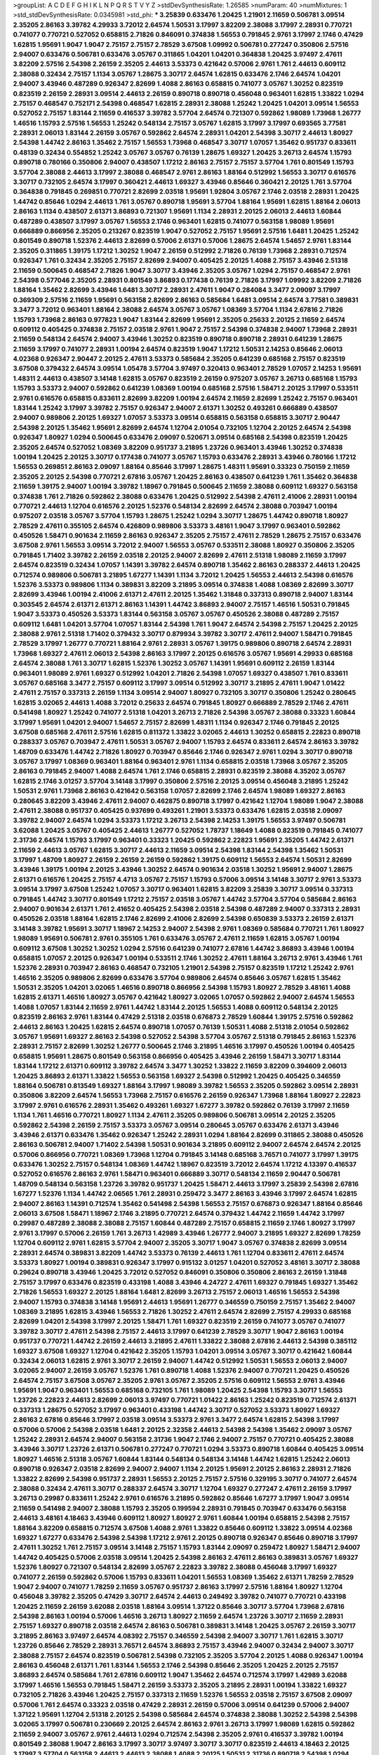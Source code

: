 >groupList:
A C D E F G H I K L
N P Q R S T V Y Z 
>stdDevSynthesisRate:
1.26585 
>numParam:
40
>numMixtures:
1
>std_stdDevSynthesisRate:
0.0345981
>std_phi:
***
3.25839 0.633476 1.20425 1.21901 2.11659 0.506781 3.09514 2.35205 2.86163 3.39782
4.29933 3.72012 2.64574 1.50531 3.17997 3.82209 2.38088 3.17997 2.28931 0.770721
0.741077 0.770721 0.527052 0.658815 2.71826 0.846091 0.374838 1.56553 0.791845 2.9761
3.17997 2.1746 0.47429 1.62815 1.95691 1.9047 1.9047 2.75157 2.75157 2.78529
3.67508 1.09992 0.506781 0.277247 0.350806 2.57516 2.94007 0.633476 0.506781 0.633476
3.05767 0.311865 1.04201 1.04201 0.364838 1.20425 3.97497 2.47611 3.82209 2.57516
2.54398 2.26159 2.35205 2.44613 3.53373 0.421642 0.57006 2.9761 1.761 2.44613
0.609112 2.38088 0.32434 2.75157 1.1134 3.05767 1.28675 3.30717 2.64574 1.62815
0.633476 2.1746 2.64574 1.04201 2.94007 3.43946 0.487289 0.926347 2.82699 1.4088
2.86163 0.658815 0.741077 3.05767 1.30252 0.823519 0.823519 2.26159 2.28931 3.09514
2.44613 2.26159 0.890718 0.890718 0.456048 0.963401 1.62815 1.33822 1.0294 2.75157
0.468547 0.752171 2.54398 0.468547 1.62815 2.28931 2.38088 1.25242 1.20425 1.04201
3.09514 1.56553 0.527052 2.75157 1.83144 2.11659 0.416537 3.39782 3.57704 2.64574
0.721307 0.592862 1.98089 1.73968 1.26777 1.46516 1.15793 2.57516 1.56553 1.25242
0.548134 2.75157 3.05767 1.62815 3.17997 3.17997 0.693565 3.77581 2.28931 2.06013
1.83144 2.26159 3.05767 0.592862 2.64574 2.28931 1.04201 2.54398 3.30717 2.44613
1.80927 2.54398 1.44742 2.86163 1.35462 2.75157 1.56553 1.73968 0.468547 3.30717
1.07057 1.35462 0.951737 0.833611 0.48139 0.32434 0.554852 1.25242 3.05767 3.05767
0.76139 1.28675 1.69327 1.20425 3.26713 2.64574 1.15793 0.890718 0.780166 0.350806
2.94007 0.438507 1.17212 2.86163 2.75157 2.75157 3.57704 1.761 0.801549 1.15793
3.57704 2.38088 2.44613 3.17997 2.38088 0.468547 2.9761 2.86163 1.88164 0.512992
1.56553 3.30717 0.616576 3.30717 0.732105 2.64574 3.17997 0.360421 2.44613 1.69327
3.43946 0.85646 0.360421 2.20125 1.761 3.57704 0.364838 0.791845 0.269851 0.770721
2.82699 2.03518 1.95691 1.92804 3.05767 2.1746 2.03518 2.28931 1.20425 1.44742
0.85646 1.0294 2.44613 1.761 3.05767 0.890718 1.95691 3.57704 1.88164 1.95691
1.62815 1.88164 2.06013 2.86163 1.1134 0.438507 2.61371 3.86893 0.721307 1.95691
1.1134 2.28931 2.20125 2.06013 2.44613 1.60844 0.487289 0.438507 3.17997 3.05767
1.56553 2.1746 0.963401 1.62815 0.741077 0.563158 1.98089 1.95691 0.666889 0.866956
2.35205 0.213267 0.823519 1.9047 0.527052 2.75157 1.95691 2.57516 1.6481 1.20425
1.25242 0.801549 0.890718 1.52376 2.44613 2.82699 0.57006 2.61371 0.57006 1.28675
2.64574 1.54657 2.9761 1.83144 2.35205 0.311865 1.39175 1.17212 1.30252 1.9047
2.26159 0.512992 2.71826 0.76139 1.73968 2.28931 0.712574 0.926347 1.761 0.32434
2.35205 2.75157 2.82699 2.94007 0.405425 2.20125 1.4088 2.75157 3.43946 2.51318
2.11659 0.500645 0.468547 2.71826 1.9047 3.30717 3.43946 2.35205 3.05767 1.0294
2.75157 0.468547 2.9761 2.54398 0.577046 2.35205 2.28931 0.801549 3.86893 0.177438
0.76139 2.71826 3.17997 1.09992 3.82209 2.71826 1.88164 1.35462 2.82699 3.43946
1.6481 3.30717 2.28931 2.47611 1.9047 0.284084 3.3477 2.09097 3.17997 0.369309
2.57516 2.11659 1.95691 0.563158 2.82699 2.86163 0.585684 1.6481 3.09514 2.64574
3.77581 0.389831 3.3477 3.72012 0.963401 1.88164 2.38088 2.64574 3.05767 3.05767
1.08369 3.57704 1.1134 2.67816 2.71826 1.15793 1.73968 2.86163 0.977823 1.9047
1.83144 2.82699 1.95691 2.35205 0.25633 2.20125 2.11659 2.64574 0.609112 0.405425
0.374838 2.75157 2.03518 2.9761 1.9047 2.75157 2.54398 0.374838 2.94007 1.73968
2.28931 2.11659 0.548134 2.64574 2.94007 3.43946 1.30252 0.823519 0.890718 0.890718
2.28931 0.641239 1.28675 2.11659 3.17997 0.741077 2.28931 1.00194 2.64574 0.823519
1.9047 1.17212 1.50531 2.14253 0.85646 2.06013 4.02368 0.926347 2.90447 2.20125
2.47611 3.53373 0.585684 2.35205 0.641239 0.685168 2.75157 0.823519 3.67508 0.379432
2.64574 3.09514 1.05478 3.57704 3.97497 0.320413 0.963401 2.78529 1.07057 2.14253
1.95691 1.48311 2.44613 0.438507 3.14148 1.62815 3.05767 0.823519 2.26159 0.975207
3.05767 3.26713 0.685168 1.15793 1.15793 3.53373 2.94007 0.592862 0.641239 1.08369
1.00194 0.685168 2.57516 1.58471 2.20125 3.17997 0.533511 2.9761 0.616576 0.658815
0.833611 2.82699 3.82209 1.00194 2.64574 2.11659 2.82699 1.25242 2.75157 0.963401
1.83144 1.25242 3.17997 3.39782 2.75157 0.926347 2.94007 2.61371 1.30252 0.493261
0.666889 0.438507 2.94007 0.989806 2.20125 1.69327 1.07057 3.53373 3.09514 0.658815
0.563158 0.658815 3.30717 2.90447 2.54398 2.20125 1.35462 1.95691 2.82699 2.64574
1.12704 2.01054 0.732105 1.12704 2.20125 2.64574 2.54398 0.926347 1.80927 1.0294
0.500645 0.633476 2.09097 0.520671 3.09514 0.685168 2.54398 0.823519 1.20425 2.35205
2.64574 0.527052 1.08369 3.82209 0.951737 3.21895 1.23726 0.963401 3.43946 1.30252
0.374838 1.00194 1.20425 2.20125 3.30717 0.177438 0.741077 3.05767 1.15793 0.633476
2.28931 3.43946 0.780166 1.17212 1.56553 0.269851 2.86163 2.09097 1.88164 0.85646
3.17997 1.28675 1.48311 1.95691 0.33323 0.750159 2.11659 2.35205 2.20125 2.54398
0.770721 2.67816 3.05767 1.20425 2.86163 0.438507 0.641239 1.761 1.35462 0.364838
2.11659 1.39175 2.94007 1.00194 3.39782 1.18967 0.791845 0.500645 2.11659 2.38088
0.609112 1.69327 0.563158 0.374838 1.761 2.71826 0.592862 2.38088 0.633476 1.20425
0.512992 2.54398 2.47611 2.41006 2.28931 1.00194 0.770721 2.44613 1.12704 0.616576
2.20125 1.52376 0.548134 2.82699 2.64574 2.38088 0.703947 1.00194 0.975207 2.03518
3.05767 3.57704 1.15793 1.28675 1.25242 1.0294 3.30717 1.28675 1.44742 0.890718
1.80927 2.78529 2.47611 0.355105 2.64574 0.426809 0.989806 3.53373 3.48161 1.9047
3.17997 0.963401 0.592862 0.450526 1.58471 0.901634 2.11659 2.86163 0.926347 2.35205
2.75157 2.47611 2.78529 1.28675 2.75157 0.633476 3.67508 2.9761 1.56553 3.09514
3.72012 2.94007 1.56553 3.05767 0.533511 2.38088 1.80927 0.350806 2.35205 0.791845
1.71402 3.39782 2.26159 2.03518 2.20125 2.94007 2.82699 2.47611 2.51318 1.98089
2.11659 3.17997 2.64574 0.823519 0.32434 1.07057 1.14391 3.39782 2.64574 0.890718
1.35462 2.86163 0.288337 2.44613 1.20425 0.712574 0.989806 0.506781 3.21895 1.67277
1.14391 1.1134 3.72012 1.20425 1.56553 2.44613 2.54398 0.616576 1.52376 3.53373
0.989806 1.1134 0.389831 3.82209 3.21895 3.09514 0.374838 1.4088 1.08369 2.82699
3.30717 2.82699 3.43946 1.00194 2.41006 2.61371 2.47611 2.20125 1.35462 1.31848
0.337313 0.890718 2.94007 1.83144 0.303545 2.64574 2.61371 2.61371 2.86163 1.14391
1.44742 3.86893 2.94007 2.75157 1.46516 1.50531 0.791845 1.9047 3.53373 0.450526
3.53373 1.83144 0.563158 3.05767 3.05767 0.450526 2.38088 0.487289 2.75157 0.609112
1.6481 1.04201 3.57704 1.07057 1.83144 2.54398 1.761 1.9047 2.64574 2.54398
2.75157 1.20425 2.20125 2.38088 2.9761 2.51318 1.71402 0.379432 3.30717 0.879934
3.39782 3.30717 2.47611 2.94007 1.58471 0.791845 2.78529 3.17997 1.26777 0.770721
1.88164 2.9761 2.28931 3.05767 1.39175 0.989806 0.890718 2.64574 2.28931 1.73968
1.69327 2.47611 2.06013 2.54398 2.86163 3.17997 2.20125 0.616576 3.05767 1.95691
4.29933 0.685168 2.64574 2.38088 1.761 3.30717 1.62815 1.52376 1.30252 3.05767
1.14391 1.95691 0.609112 2.26159 1.83144 0.963401 1.98089 2.9761 1.69327 0.512992
1.04201 2.71826 2.54398 1.07057 1.69327 0.438507 1.761 0.833611 3.05767 0.685168
3.3477 2.75157 0.609112 3.17997 3.09514 0.512992 3.30717 3.21895 2.47611 1.9047
1.01422 2.47611 2.75157 0.337313 2.26159 1.1134 3.09514 2.94007 1.80927 0.732105
3.30717 0.350806 1.25242 0.280645 1.62815 3.02065 2.44613 1.4088 3.72012 0.25633
2.64574 0.791845 1.80927 0.666889 2.78529 2.1746 2.47611 0.541498 1.80927 1.25242
0.741077 2.51318 1.04201 3.26713 2.71826 2.54398 3.05767 2.38088 0.33323 1.60844
3.17997 1.95691 1.04201 2.94007 1.54657 2.75157 2.82699 1.48311 1.1134 0.926347
2.1746 0.791845 2.20125 3.67508 0.685168 2.47611 2.57516 1.62815 0.811372 1.33822
3.02065 2.44613 1.30252 0.658815 2.22823 0.890718 0.288337 3.05767 0.703947 2.47611
1.50531 3.05767 2.94007 1.15793 2.64574 0.833611 2.64574 2.86163 3.39782 1.48709
0.633476 1.44742 2.71826 1.80927 0.703947 0.85646 2.1746 0.926347 2.9761 1.0294
3.30717 0.890718 3.05767 3.17997 1.08369 0.963401 1.88164 0.963401 2.9761 1.1134
0.658815 2.03518 1.73968 3.05767 2.35205 2.86163 0.791845 2.94007 1.4088 2.64574
1.761 2.1746 0.658815 2.28931 0.823519 2.38088 4.35202 3.05767 1.62815 2.1746
3.01257 3.57704 3.14148 3.17997 0.350806 2.57516 2.20125 3.09514 0.456048 3.21895
1.25242 1.50531 2.9761 1.73968 2.86163 0.421642 0.563158 1.07057 2.82699 2.1746
2.64574 1.98089 1.69327 2.86163 0.280645 3.82209 3.43946 2.47611 2.94007 0.462875
0.890718 3.17997 0.421642 1.12704 1.98089 1.9047 2.38088 2.47611 2.38088 0.951737
0.405425 0.937699 0.493261 1.21901 3.53373 0.633476 1.62815 2.03518 2.09097 3.39782
2.94007 2.64574 1.0294 3.53373 1.17212 3.26713 2.54398 2.14253 1.39175 1.56553
3.97497 0.506781 3.62088 1.20425 3.05767 0.405425 2.44613 1.26777 0.527052 1.78737
1.18649 1.4088 0.823519 0.791845 0.741077 2.31736 2.64574 1.15793 3.17997 0.963401
0.33323 1.20425 0.592862 2.22823 1.95691 2.35205 1.44742 2.61371 2.11659 2.44613
3.05767 1.62815 3.30717 2.44613 2.11659 3.09514 2.54398 1.83144 2.54398 1.35462
1.50531 3.17997 1.48709 1.80927 2.26159 2.26159 2.26159 0.592862 1.39175 0.609112
1.56553 2.64574 1.50531 2.82699 3.43946 1.39175 1.00194 2.20125 3.43946 1.30252
2.64574 0.901634 2.03518 1.30252 1.95691 2.94007 1.28675 2.61371 0.616576 1.20425
2.75157 4.4713 3.05767 2.75157 1.15793 0.57006 3.09514 3.14148 3.30717 2.9761
3.53373 3.09514 3.17997 3.67508 1.25242 1.07057 3.30717 0.963401 1.62815 3.82209
3.25839 3.30717 3.09514 0.337313 0.791845 1.44742 3.30717 0.801549 1.17212 2.75157
2.03518 3.05767 1.44742 3.57704 3.57704 0.585684 2.86163 2.94007 0.901634 2.61371
1.761 2.41652 0.405425 2.54398 2.03518 2.54398 0.487289 2.94007 0.337313 2.28931
0.450526 2.03518 1.88164 1.62815 2.1746 2.82699 2.41006 2.82699 2.54398 0.650839
3.53373 2.26159 2.61371 3.14148 3.39782 1.95691 3.30717 1.18967 2.14253 2.94007
2.54398 2.9761 1.08369 0.585684 0.770721 1.761 1.80927 1.98089 1.95691 0.506781
2.9761 0.355105 1.761 0.633476 3.05767 2.47611 2.11659 1.62815 3.05767 1.00194
0.609112 3.67508 1.30252 1.30252 1.0294 2.57516 0.641239 0.741077 2.67816 1.44742
3.86893 3.43946 1.00194 0.658815 1.07057 2.20125 0.926347 1.00194 0.533511 2.1746
1.30252 2.47611 1.88164 3.26713 2.9761 3.43946 1.761 1.52376 2.28931 0.703947
2.86163 0.468547 0.732105 1.21901 2.54398 2.75157 0.823519 1.17212 1.25242 2.9761
1.46516 2.35205 0.989806 2.82699 0.633476 3.57704 0.989806 2.64574 0.85646 3.05767
1.62815 1.35462 1.50531 2.35205 1.04201 3.02065 1.46516 0.890718 0.866956 2.54398
1.15793 1.80927 2.78529 3.48161 1.4088 1.62815 2.61371 1.46516 1.80927 3.05767
0.421642 1.80927 3.02065 1.07057 0.592862 2.94007 2.64574 1.56553 1.4088 1.07057
1.83144 2.11659 2.9761 1.44742 1.83144 2.20125 1.56553 1.4088 0.609112 0.548134
2.20125 0.823519 2.86163 2.9761 1.83144 0.47429 2.51318 2.03518 0.676873 2.78529
1.60844 1.39175 2.57516 0.592862 2.44613 2.86163 1.20425 1.62815 2.64574 0.890718
1.07057 0.76139 1.50531 1.4088 2.51318 2.01054 0.592862 3.05767 1.95691 1.69327
2.86163 2.54398 0.527052 2.54398 3.57704 3.05767 2.51318 0.791845 2.86163 1.52376
2.28931 2.75157 2.82699 1.30252 1.26777 0.500645 2.1746 3.21895 1.46516 3.17997
0.450526 1.00194 0.405425 0.658815 1.95691 1.28675 0.801549 0.563158 0.866956 0.405425
3.43946 2.26159 1.58471 3.30717 1.83144 1.83144 1.17212 2.61371 0.609112 3.39782
2.64574 3.3477 1.30252 1.33822 2.11659 3.82209 0.394609 2.06013 1.20425 3.86893
2.61371 1.33822 1.56553 0.563158 1.69327 2.54398 0.512992 1.20425 0.405425 0.346559
1.88164 0.506781 0.813549 1.69327 1.88164 3.17997 1.98089 3.39782 1.56553 2.35205
0.592862 3.09514 2.28931 0.350806 3.82209 2.64574 1.56553 1.73968 2.75157 0.616576
2.26159 0.926347 1.73968 1.88164 1.80927 2.22823 3.17997 2.9761 0.616576 2.28931
1.35462 0.493261 1.69327 1.67277 3.39782 0.592862 0.76139 3.17997 2.11659 1.1134
1.761 1.46516 0.770721 1.80927 1.1134 2.47611 2.35205 0.989806 0.506781 3.09514
2.20125 2.35205 0.592862 2.54398 2.26159 2.75157 3.53373 3.05767 3.09514 0.280645
3.05767 0.633476 2.61371 3.43946 3.43946 2.61371 0.633476 1.35462 0.926347 1.25242
2.28931 1.0294 1.88164 2.82699 0.311865 2.38088 0.450526 2.86163 0.506781 2.94007
1.71402 2.54398 1.50531 0.901634 3.21895 0.609112 2.94007 2.64574 2.64574 2.20125
0.57006 0.866956 0.770721 1.08369 1.73968 1.12704 0.791845 3.14148 0.685168 3.76571
0.741077 3.17997 1.39175 0.633476 1.30252 2.75157 0.548134 1.08369 1.44742 1.18967
0.823519 3.72012 2.64574 1.17212 4.13397 0.416537 0.527052 0.616576 2.86163 2.9761
1.58471 0.963401 0.666889 3.30717 0.548134 2.11659 2.90447 0.506781 1.48709 0.548134
0.563158 1.23726 3.39782 0.951737 1.20425 1.58471 2.44613 3.17997 3.25839 2.54398
2.67816 1.67277 1.52376 1.1134 1.44742 2.06565 1.761 2.28931 0.259472 3.3477
2.86163 3.43946 3.17997 2.64574 1.62815 2.94007 2.86163 1.14391 0.712574 1.35462
0.541498 2.54398 1.56553 2.75157 0.676873 0.926347 1.88164 0.85646 2.06013 3.67508
1.58471 1.18967 2.1746 3.21895 0.770721 2.64574 0.379432 1.44742 2.11659 1.44742
3.17997 0.29987 0.487289 2.38088 2.38088 2.75157 1.60844 0.487289 2.75157 0.658815
2.11659 2.1746 1.80927 3.17997 2.9761 3.17997 0.57006 2.26159 1.761 3.26713
1.42989 3.43946 1.26777 2.94007 3.21895 1.69327 2.82699 1.78259 1.12704 0.609112
2.9761 1.62815 3.57704 2.94007 2.35205 3.30717 1.9047 3.05767 0.374838 2.82699
3.09514 2.28931 2.64574 0.389831 3.82209 1.44742 3.53373 0.76139 2.44613 1.761
1.12704 0.833611 2.47611 2.64574 3.53373 1.80927 1.00194 0.389831 0.926347 3.17997
0.915132 3.01257 1.04201 0.527052 3.48161 3.30717 2.38088 0.29624 0.890718 3.43946
1.20425 3.72012 0.527052 0.846091 0.350806 0.350806 2.86163 2.26159 1.31848 2.75157
3.17997 0.633476 0.823519 0.433198 1.4088 3.43946 4.24727 2.47611 1.69327 0.791845
1.69327 1.35462 2.71826 1.56553 1.69327 2.20125 1.88164 1.6481 2.82699 3.26713
2.75157 2.06013 1.46516 1.56553 2.54398 2.94007 1.15793 0.374838 3.14148 1.95691
2.44613 1.95691 1.26777 0.346559 0.750159 2.75157 1.35462 2.94007 1.08369 3.21895
1.62815 3.43946 1.56553 2.71826 1.30252 2.47611 2.64574 2.82699 2.75157 4.29933
0.685168 2.82699 1.04201 2.54398 3.17997 2.20125 1.58471 1.761 1.69327 0.823519
2.26159 0.741077 3.05767 0.741077 3.39782 3.30717 2.47611 2.54398 2.75157 2.44613
3.17997 0.641239 2.78529 3.30717 1.9047 2.86163 1.00194 0.951737 0.770721 1.44742
2.26159 2.44613 3.21895 2.47611 1.33822 2.38088 2.67816 2.44613 2.54398 0.385112
1.69327 3.67508 1.69327 1.12704 0.421642 2.35205 1.15793 1.04201 3.09514 3.05767
3.30717 0.421642 1.60844 0.32434 2.06013 1.62815 2.9761 3.30717 2.26159 2.94007
1.44742 0.512992 1.50531 1.56553 2.06013 2.94007 3.02065 2.94007 2.26159 3.05767
1.52376 1.761 0.890718 1.4088 1.52376 2.94007 0.770721 1.20425 0.450526 2.64574
2.75157 3.67508 3.05767 2.35205 2.9761 3.05767 2.35205 2.57516 0.609112 1.56553
2.9761 3.43946 1.95691 1.9047 0.963401 1.56553 0.685168 0.732105 1.761 1.98089
1.20425 2.54398 1.15793 3.30717 1.56553 1.23726 2.22823 2.44613 2.82699 2.06013
3.97497 0.770721 1.01422 2.86163 1.25242 0.823519 0.712574 2.61371 0.337313 1.28675
0.527052 3.17997 0.963401 0.433198 1.44742 3.30717 0.527052 3.53373 1.80927 1.69327
2.86163 2.67816 0.85646 3.17997 2.03518 3.09514 3.53373 2.9761 3.3477 2.64574
1.62815 2.54398 3.17997 0.57006 0.57006 2.54398 2.03518 1.6481 2.20125 2.32358
2.44613 2.54398 2.54398 1.35462 2.09097 3.05767 1.25242 2.28931 2.64574 2.94007
0.563158 2.31736 1.9047 2.1746 2.94007 2.75157 0.770721 0.405425 2.38088 3.43946
3.30717 1.23726 2.61371 0.506781 0.277247 0.770721 1.0294 3.53373 0.890718 1.60844
0.405425 3.09514 1.80927 1.46516 2.51318 3.05767 1.60844 1.83144 0.548134 0.548134
3.14148 1.44742 1.62815 1.25242 2.06013 0.890718 0.926347 2.03518 2.82699 2.94007
2.94007 1.1134 2.20125 1.95691 2.20125 2.86163 2.28931 2.71826 1.33822 2.82699
2.54398 0.951737 2.28931 1.56553 2.20125 2.75157 2.57516 0.329195 3.30717 0.741077
2.64574 2.38088 0.32434 2.47611 3.30717 0.288337 2.64574 3.30717 1.12704 1.69327
0.277247 2.47611 2.26159 3.17997 3.26713 0.29987 0.833611 1.25242 2.9761 0.616576
3.21895 0.592862 0.85646 1.67277 3.17997 1.9047 3.09514 2.11659 0.541498 2.94007
2.38088 1.15793 2.35205 0.199594 2.28931 0.791845 0.703947 0.633476 0.563158 2.44613
3.48161 4.18463 3.43946 0.609112 1.80927 1.80927 2.9761 1.60844 1.00194 0.658815
2.54398 2.75157 1.88164 3.82209 0.658815 0.712574 3.67508 1.4088 2.9761 1.33822
0.85646 0.609112 1.33822 3.09514 4.02368 1.69327 1.67277 0.633476 2.54398 2.54398
1.17212 2.9761 2.20125 0.890718 0.926347 0.85646 0.890718 3.17997 2.47611 1.30252
1.761 2.75157 3.09514 3.14148 2.75157 1.15793 1.83144 2.09097 0.259472 1.80927
1.58471 2.94007 1.44742 0.405425 0.57006 2.03518 3.09514 1.20425 2.54398 2.86163
2.47611 2.86163 0.389831 3.05767 1.69327 1.52376 1.80927 0.721307 0.548134 2.82699
3.05767 2.22823 3.39782 2.38088 0.456048 3.17997 1.69327 0.741077 2.26159 0.592862
0.57006 1.15793 0.833611 1.04201 1.56553 1.08369 1.35462 2.61371 1.78259 2.78529
1.9047 2.94007 0.741077 1.78259 2.11659 3.05767 0.951737 2.86163 3.17997 2.57516
1.88164 1.80927 1.12704 0.456048 3.39782 2.35205 0.47429 3.30717 2.64574 2.44613
0.249492 3.39782 0.741077 0.770721 0.433198 1.20425 2.11659 2.26159 3.62088 2.03518
1.88164 3.09514 1.37122 0.85646 3.30717 3.57704 1.73968 2.67816 2.54398 2.86163
1.00194 0.57006 1.46516 3.26713 1.80927 2.11659 2.64574 1.23726 3.30717 2.11659
2.28931 2.75157 1.69327 0.890718 2.03518 2.64574 2.86163 0.506781 0.389831 3.14148
1.20425 3.05767 2.26159 3.30717 3.21895 2.86163 3.97497 2.64574 4.08392 2.75157
0.346559 2.54398 2.94007 3.30717 1.761 1.62815 3.30717 1.23726 0.85646 2.78529
2.28931 3.76571 2.64574 3.86893 2.75157 3.43946 2.94007 0.32434 2.94007 3.30717
2.38088 2.75157 2.64574 0.823519 0.506781 2.54398 0.732105 2.35205 3.57704 2.20125
1.4088 0.926347 1.00194 2.86163 0.456048 2.61371 1.761 1.83144 1.56553 2.1746
2.54398 0.85646 2.35205 1.20425 2.20125 2.75157 3.86893 2.64574 0.585684 1.761
2.67816 0.609112 1.9047 1.35462 2.64574 0.712574 3.17997 1.42989 3.62088 3.17997
1.46516 1.56553 0.791845 1.58471 2.26159 3.53373 2.35205 3.21895 2.28931 1.00194
1.33822 1.69327 0.732105 2.71826 3.43946 1.20425 2.75157 0.337313 2.11659 1.52376
1.56553 2.03518 2.75157 3.67508 2.09097 0.57006 1.761 2.64574 0.33323 2.03518
0.47429 2.28931 2.26159 0.57006 3.09514 0.641239 0.57006 2.94007 1.37122 1.95691
1.12704 2.51318 2.20125 2.54398 0.585684 2.64574 0.374838 2.38088 1.30252 2.54398
2.54398 3.02065 3.17997 0.506781 0.230669 2.20125 2.64574 2.86163 2.9761 3.26713
3.17997 1.98089 1.62815 0.592862 2.11659 2.94007 3.05767 2.9761 2.44613 1.0294
0.712574 2.54398 2.35205 2.9761 0.416537 3.39782 1.00194 0.801549 2.38088 1.9047
2.86163 3.17997 3.30717 3.97497 3.30717 3.30717 0.823519 2.44613 4.18463 2.20125
3.17997 3.57704 0.563158 2.44613 2.44613 2.38088 1.4088 2.20125 1.50531 2.31736
0.890718 2.54398 1.0294 1.56553 1.88164 0.315687 2.64574 2.44613 2.28931 0.712574
2.11659 0.527052 2.86163 1.73968 2.38088 2.54398 2.94007 1.98089 2.03518 1.30252
0.239896 1.4088 3.39782 2.75157 2.75157 0.548134 3.05767 1.35462 0.205064 1.60844
0.592862 3.05767 0.616576 1.95691 3.17997 2.11659 3.43946 3.05767 0.506781 1.37122
2.64574 0.712574 3.82209 3.30717 1.54657 0.500645 0.374838 4.13397 2.44613 1.71402
0.770721 0.633476 2.94007 2.26159 2.26159 1.62815 1.07057 0.443881 2.64574 0.29987
0.989806 0.320413 0.658815 2.11659 2.61371 1.80927 0.732105 0.527052 1.67277 0.32434
0.541498 1.25242 2.94007 3.67508 2.57516 3.01257 0.303545 2.71826 0.915132 1.69327
1.46516 2.71826 2.41652 1.1134 1.67277 2.67816 1.73968 1.83144 1.25242 2.11659
2.75157 3.43946 0.585684 1.12704 2.9761 1.07057 2.64574 2.38088 2.82699 1.88164
1.42989 2.94007 2.67816 2.51318 2.94007 2.57516 2.94007 3.53373 2.20125 2.9761
0.468547 0.963401 0.548134 0.239896 0.520671 3.02065 1.0294 1.93322 2.26159 0.47429
1.73968 0.791845 1.58471 2.35205 2.47611 0.741077 2.03518 2.86163 0.450526 2.28931
2.86163 1.4088 2.75157 3.48161 1.93322 0.374838 2.75157 2.54398 3.05767 1.88164
2.38088 0.33323 1.50531 1.17212 2.28931 2.78529 2.82699 3.17997 2.9761 1.12704
1.1134 2.64574 0.890718 1.20425 1.56553 2.94007 3.53373 1.30252 2.28931 1.62815
2.71826 0.47429 3.53373 0.421642 2.44613 2.54398 1.69327 1.08369 0.506781 0.963401
0.405425 2.20125 2.75157 2.14253 0.732105 0.443881 1.9047 2.44613 0.85646 1.98089
0.487289 2.03518 2.38088 0.975207 2.57516 2.11659 1.44742 3.05767 1.80927 1.30252
3.39782 2.54398 1.08369 1.73503 3.39782 2.82699 2.54398 2.28931 1.69327 3.09514
3.02065 0.85646 2.35205 0.609112 0.890718 2.94007 2.82699 2.64574 1.00194 2.54398
0.438507 2.06013 0.85646 2.35205 2.75157 0.890718 1.35462 1.60844 3.17997 1.4088
3.02065 4.13397 2.20125 2.03518 0.676873 1.761 2.20125 0.506781 0.585684 2.44613
1.00194 2.11659 2.94007 1.98089 2.78529 1.60844 1.1134 1.58471 2.94007 0.76139
1.80927 2.38088 1.20425 0.541498 2.1746 2.75157 1.56553 2.41652 1.62815 1.09992
1.73968 0.703947 1.28675 0.76139 1.20425 2.28931 2.20125 1.73968 1.50531 2.86163
0.641239 2.44613 0.685168 1.04201 2.11659 3.17997 0.421642 0.405425 0.360421 2.28931
2.11659 0.685168 2.44613 2.64574 2.35205 1.95691 3.30717 0.741077 2.94007 1.46516
0.633476 0.57006 1.50531 2.26159 1.35462 0.512992 2.11659 0.833611 2.86163 2.71826
2.44613 1.33822 0.791845 2.90447 1.46516 1.14085 1.62815 2.94007 2.71826 3.05767
1.761 2.47611 2.11659 3.17997 3.35668 2.75157 2.44613 3.57704 2.44613 2.86163
2.03518 3.82209 1.95691 0.658815 3.30717 2.14253 1.28675 0.791845 2.57516 1.39175
2.44613 2.14253 1.1134 2.54398 2.54398 2.26159 3.26713 0.963401 1.39175 2.94007
1.33822 3.82209 2.54398 1.14391 2.82699 2.20125 2.35205 1.4088 2.75157 3.05767
2.64574 2.11659 1.95691 2.26159 3.67508 1.56553 2.20125 3.17997 1.14391 2.09097
3.17997 0.890718 1.67277 4.35202 0.712574 0.585684 2.54398 1.4088 1.761 1.54657
2.71826 1.73968 0.57006 1.15793 3.48161 2.28931 1.761 2.11659 1.1134 1.30252
3.05767 1.52376 2.64574 2.51318 2.44613 2.82699 1.08369 0.741077 1.83144 3.67508
0.32434 2.86163 1.46516 2.54398 3.14148 1.07057 4.08392 1.21901 0.658815 3.53373
0.548134 3.05767 0.741077 3.39782 1.60844 4.13397 1.50531 2.82699 3.17997 2.57516
2.47611 0.416537 1.9047 3.09514 0.712574 3.72012 2.64574 0.25633 1.50531 3.17997
1.56553 3.43946 0.527052 1.56553 2.28931 3.39782 0.666889 3.3477 3.43946 0.703947
2.20125 2.35205 3.72012 2.38088 2.26159 0.926347 0.468547 1.00194 0.29987 3.09514
2.20125 3.53373 2.71826 3.43946 1.4088 1.50531 0.633476 2.86163 2.86163 0.915132
2.64574 1.4088 2.38088 0.47429 2.11659 0.487289 0.288337 2.82699 2.41652 1.08369
2.35205 3.30717 1.69327 2.38088 2.35205 3.43946 0.277247 2.20125 1.17212 2.26159
1.761 1.69327 2.71826 2.54398 1.46516 2.64574 0.616576 1.62815 1.95691 1.21901
1.1134 0.666889 1.15793 0.468547 3.43946 1.33822 1.25242 0.732105 0.901634 2.28931
1.1134 2.9761 0.29987 1.56553 2.82699 0.703947 2.50646 3.17997 3.21895 0.346559
2.9761 1.50531 1.67277 2.54398 2.1746 2.38088 0.592862 2.35205 1.07057 3.17997
2.67816 0.712574 3.22758 0.801549 1.83144 2.94007 3.17997 0.750159 3.17997 2.44613
1.95691 1.67277 0.616576 1.20425 3.17997 3.43946 3.82209 0.703947 1.08369 1.46516
3.05767 2.82699 1.62815 4.35202 1.1134 1.15793 1.28675 3.39782 0.685168 1.09992
0.658815 0.487289 0.741077 2.9761 1.39175 2.82699 3.57704 0.609112 1.62815 3.77581
0.400516 1.62815 3.57704 1.54657 3.62088 0.33323 3.05767 2.9761 1.95691 2.75157
1.25242 0.450526 3.53373 0.963401 1.35462 0.658815 2.20125 2.71826 1.20425 0.47429
2.35205 2.94007 0.47429 3.17997 2.54398 0.823519 1.69327 1.35462 1.98089 2.26159
2.28931 1.50531 2.82699 1.0294 1.88164 2.82699 3.17997 2.44613 0.85646 2.20125
3.43946 2.71826 2.44613 0.926347 2.64574 1.50531 2.54398 1.0294 1.28675 1.25242
1.07057 2.86163 0.658815 2.64574 2.71826 0.616576 2.26159 0.266584 0.506781 3.43946
2.64574 0.374838 1.31848 1.30252 1.39175 1.23726 2.54398 0.685168 1.05761 1.20425
2.67816 1.20425 0.989806 0.85646 1.62815 2.54398 1.1134 1.69327 2.06013 0.563158
1.98089 2.75157 1.9047 1.07057 2.9761 1.761 2.35205 2.75157 1.12704 1.20425
4.35202 1.20425 1.15793 2.54398 2.61371 2.67816 1.88164 0.374838 1.761 0.890718
3.02065 1.83144 1.98089 2.47611 2.94007 2.26159 2.86163 2.86163 4.02368 1.14391
3.17997 1.6481 3.05767 2.54398 0.32434 1.04201 2.35205 1.20425 2.54398 2.14253
2.03518 2.35205 2.11659 1.00194 0.963401 1.46516 0.801549 2.54398 2.44613 1.9047
0.609112 0.685168 0.438507 0.527052 2.61371 3.30717 3.43946 3.26713 0.389831 0.963401
2.28931 1.15793 1.26777 2.64574 1.30252 1.60844 0.741077 1.88164 0.438507 0.616576
1.48709 2.38088 0.890718 0.527052 2.20125 0.85646 1.761 2.64574 1.20425 1.1134
1.08369 1.9047 0.890718 2.35205 1.0294 0.879934 0.609112 0.801549 1.60844 1.00194
2.44613 0.487289 2.71826 2.82699 0.592862 2.75157 1.58471 1.31848 0.823519 2.75157
1.35462 2.90447 1.83144 2.31736 3.30717 2.82699 1.30252 2.64574 3.57704 0.57006
2.44613 0.951737 3.09514 1.01422 0.989806 0.890718 3.30717 2.86163 2.44613 0.76139
2.06013 2.86163 1.07057 3.17997 0.468547 0.29987 1.80927 3.82209 2.14253 1.88164
2.75157 0.732105 3.30717 1.95691 1.52376 0.770721 3.05767 1.83144 2.57516 3.14148
3.09514 3.05767 0.811372 2.64574 2.67816 1.761 1.08369 2.75157 1.25242 1.50531
0.890718 2.47611 2.86163 2.67816 1.6481 1.95691 2.44613 0.963401 1.07057 2.03518
0.548134 2.64574 3.17997 2.54398 1.58471 2.86163 3.17997 3.82209 3.17997 2.75157
2.86163 1.80927 2.35205 2.75157 0.438507 0.989806 0.741077 0.890718 3.72012 1.39175
2.61371 2.57516 3.17997 1.85389 1.98089 1.761 1.28675 1.88164 1.56553 3.67508
1.9047 0.658815 1.6481 0.658815 1.44742 0.346559 2.11659 2.94007 3.72012 3.39782
1.56553 1.04201 1.95691 2.35205 2.35205 2.86163 2.94007 3.53373 0.374838 2.11659
3.30717 0.592862 1.15793 2.47611 2.67816 3.97497 1.15793 3.57704 2.41006 2.28931
0.450526 1.9047 0.311865 2.94007 2.75157 1.25242 2.44613 1.30252 0.405425 3.43946
1.31848 2.94007 2.44613 2.28931 2.75157 2.9761 2.54398 2.64574 2.94007 2.64574
2.75157 1.95691 1.15793 2.94007 1.50531 2.82699 1.56553 1.0294 1.67277 2.9761
0.456048 0.641239 2.54398 2.47611 0.506781 3.82209 3.05767 3.39782 2.64574 1.69327
2.14253 1.30252 1.07057 2.94007 1.69327 2.20125 1.12704 2.38088 2.35205 1.35462
2.03518 3.05767 0.445072 0.85646 1.00194 1.69327 1.56553 0.48139 1.62815 0.416537
1.20425 1.25242 2.11659 3.43946 2.86163 1.50531 2.22823 0.937699 2.86163 0.389831
0.487289 2.44613 1.23726 0.346559 3.17997 1.0294 0.712574 2.86163 1.95691 0.592862
2.94007 3.43946 0.346559 1.44742 3.09514 1.88164 1.15793 0.975207 0.926347 2.61371
1.07057 1.25242 0.866956 3.05767 1.62815 0.963401 2.9761 1.35462 1.69327 2.67816
1.35462 0.741077 2.75157 2.03518 2.61371 1.42607 2.11659 2.57516 2.94007 1.69327
1.46516 0.585684 1.1134 2.11659 3.13307 2.03518 2.75157 1.4088 2.00517 2.82699
1.33822 1.52376 2.26159 2.82699 3.14148 3.21895 2.71826 2.11659 1.39175 0.951737
0.823519 3.72012 2.9761 1.28675 0.901634 1.73968 1.30252 3.17997 2.86163 0.616576
3.57704 3.43946 1.18967 2.82699 3.43946 3.53373 2.94007 2.64574 2.20125 3.14148
2.9761 2.54398 2.82699 2.64574 3.05767 0.438507 0.658815 1.46516 2.94007 3.17997
0.741077 2.11659 1.50531 2.64574 2.54398 0.616576 0.633476 1.1134 3.05767 1.07057
0.85646 2.71826 1.15793 1.00194 1.05761 1.62815 2.06013 3.53373 1.17212 0.685168
1.69327 2.94007 2.38088 3.82209 0.901634 1.46516 0.85646 3.53373 2.75157 3.43946
2.11659 2.86163 0.926347 0.493261 1.69327 1.761 2.26159 2.26159 1.00194 0.548134
2.8967 3.3477 0.311865 0.389831 0.685168 0.468547 2.82699 2.86163 2.54398 0.963401
0.926347 1.33822 3.05767 2.67816 1.9047 2.44613 1.60844 1.98089 1.52376 2.54398
1.20425 0.712574 3.43946 0.641239 1.62815 2.82699 3.17997 2.14253 0.320413 1.1134
2.86163 2.9761 2.11659 2.47611 2.75157 3.21895 1.98089 0.239896 1.39175 2.94007
2.09097 2.9761 2.44613 1.08369 3.21895 0.963401 1.20425 1.39175 0.616576 1.0294
2.86163 1.44742 2.47611 0.641239 3.26713 0.527052 1.04201 2.86163 3.09514 1.83144
1.6481 3.09514 2.9761 0.977823 1.12704 0.468547 3.30717 3.17997 0.360421 0.554852
2.03518 2.14253 1.37122 2.94007 3.17997 2.75157 0.951737 1.05761 0.487289 0.29987
3.53373 0.951737 2.60672 3.17997 0.438507 0.259472 2.82699 2.57516 0.963401 0.926347
3.05767 0.350806 1.30252 0.527052 2.38088 2.75157 1.46516 3.14148 3.09514 3.05767
2.44613 2.38088 2.9761 3.26713 2.22823 0.33323 3.52428 2.9761 2.11659 2.44613
2.44613 0.416537 3.17997 3.17997 1.25242 2.35205 2.11659 1.21901 0.616576 2.75157
2.06013 2.82699 2.54398 1.20425 1.80927 3.30717 2.1746 0.433198 0.963401 2.75157
2.86163 0.658815 2.94007 2.64574 3.3477 1.26777 2.94007 3.05767 3.17997 1.46516
3.05767 2.11659 2.57516 2.54398 1.95691 1.95691 3.09514 2.41652 0.421642 0.975207
0.732105 1.62815 2.51318 3.30717 2.28931 0.592862 2.64574 4.13397 2.28931 0.527052
2.28931 0.456048 3.26713 2.1746 2.86163 2.44613 1.50531 1.761 2.11659 2.32358
2.82699 0.703947 2.54398 0.866956 2.03518 3.57704 3.67508 2.86163 0.890718 1.07057
1.39175 0.801549 1.35462 0.823519 2.47611 3.30717 3.17997 2.38088 2.26159 0.741077
2.75157 1.20425 1.62815 2.86163 3.21895 0.527052 2.82699 2.06013 2.94007 0.585684
3.67508 3.05767 3.09514 1.69327 2.67816 0.641239 0.389831 2.75157 2.03518 3.14148
0.548134 0.592862 1.6481 1.56553 2.35205 2.44613 1.62815 0.29987 2.31736 0.506781
1.44742 2.57516 3.05767 2.75157 2.75157 0.823519 0.405425 1.60844 2.64574 2.71826
2.94007 0.823519 2.82699 0.951737 3.43946 3.30717 1.20425 0.890718 3.05767 0.76139
1.20425 0.926347 3.86893 1.56553 1.80927 2.86163 0.666889 0.890718 2.86163 1.00194
1.44742 0.592862 1.30252 1.88164 2.26159 2.94007 2.94007 2.26159 1.88164 1.15793
1.35462 0.823519 2.44613 1.83144 0.823519 0.685168 3.05767 2.75157 0.833611 2.86163
1.56553 1.15793 2.61371 2.54398 1.20425 2.54398 3.17997 0.833611 0.438507 0.32434
0.438507 0.703947 0.527052 1.46516 3.49095 1.50531 2.54398 2.67816 1.15793 1.15793
0.685168 1.44742 0.616576 1.56553 2.47611 1.56553 0.791845 1.35462 2.75157 1.33822
1.25242 1.58471 0.506781 0.410393 2.47611 0.782258 3.43946 2.86163 2.03518 2.57516
0.527052 2.9761 3.30717 0.616576 3.43946 2.28931 1.88164 2.82699 2.06013 3.05767
2.86163 1.4088 1.50531 1.71402 0.410393 2.54398 2.1746 0.438507 0.512992 0.676873
1.98089 2.28931 3.26713 3.05767 2.9761 0.506781 1.9047 1.95691 0.823519 2.54398
1.83144 2.28931 1.62815 1.88164 3.05767 0.741077 0.712574 2.67816 2.64574 2.20125
1.73968 2.26159 1.30252 0.85646 2.20125 2.44613 0.416537 1.50531 2.67816 2.71826
1.60844 2.54398 0.585684 2.44613 0.541498 0.890718 1.46516 1.50531 2.20125 3.43946
0.951737 3.05767 2.9761 1.35462 2.11659 2.67816 3.09514 1.80927 1.83144 2.11659
2.1746 1.21901 1.07057 3.05767 2.47611 2.64574 0.937699 2.75157 3.53373 1.93322
1.07057 1.83144 2.86163 3.53373 1.73968 2.06013 0.450526 2.75157 2.44613 1.67277
2.11659 2.67816 1.0294 1.62815 0.548134 0.616576 2.94007 3.43946 1.73968 1.35462
3.30717 0.685168 1.62815 0.47429 3.05767 0.989806 1.35462 0.400516 2.38088 2.54398
2.35205 2.94007 3.05767 3.17997 3.14148 1.48709 2.35205 2.28931 3.67508 2.41652
0.609112 3.30717 1.08369 2.03518 2.51318 3.39782 0.693565 1.12704 0.563158 2.14253
1.98089 0.685168 3.17997 2.28931 2.47611 2.14253 1.50531 1.23726 0.693565 0.890718
0.616576 1.73968 2.22823 1.56553 0.364838 0.801549 1.25242 2.86163 0.823519 2.9761
2.11659 2.54398 0.421642 2.64574 1.20425 3.09514 1.4088 2.1746 2.38088 2.94007
3.86893 2.35205 0.389831 0.450526 1.44742 1.04201 1.69327 3.21895 0.904052 2.03518
2.86163 2.1746 1.44742 1.761 3.43946 3.82209 3.57704 2.54398 2.26159 0.833611
1.67277 2.64574 2.82699 2.64574 3.05767 0.548134 3.53373 1.9047 2.82699 0.926347
1.08369 3.43946 0.890718 2.9761 2.28931 3.57704 2.54398 2.75157 1.33822 3.26713
0.741077 2.54398 0.890718 1.80927 2.82699 3.05767 0.548134 2.75157 1.35462 1.08369
0.823519 0.741077 0.468547 2.75157 2.64574 3.05767 2.94007 0.609112 1.21901 1.20425
1.12704 3.30717 2.71826 1.50531 0.548134 2.28931 2.64574 2.01054 2.9761 0.493261
1.35462 0.85646 1.58471 1.08369 1.15793 2.11659 2.38088 2.9761 0.676873 1.08369
2.94007 3.14148 1.12704 3.30717 0.658815 2.61371 1.00194 2.11659 2.71826 4.02368
1.25242 2.86163 1.30252 1.62815 0.823519 1.20425 1.69327 3.17997 3.26713 0.609112
0.901634 3.30717 0.846091 2.11659 0.926347 2.03518 0.989806 2.64574 2.47611 2.11659
3.17997 0.29987 2.75157 3.53373 2.71826 1.52376 0.85646 2.54398 2.20125 2.20125
2.20125 3.30717 2.90447 0.963401 0.712574 1.50531 1.6683 0.890718 1.761 0.658815
0.288337 3.82209 2.94007 0.360421 2.20125 3.67508 3.30717 1.39175 2.26159 3.30717
2.23421 0.703947 3.21895 1.07057 3.05767 3.97497 1.25242 0.249492 2.20125 2.86163
3.72012 0.666889 0.676873 1.9047 1.1134 1.30252 1.71402 1.50531 0.405425 0.456048
2.82699 3.30717 2.44613 0.732105 1.69327 2.94007 0.741077 1.62815 2.64574 1.30252
0.389831 0.311865 0.926347 2.20125 2.86163 2.75157 1.35462 2.54398 3.17997 3.09514
1.25242 3.09514 0.364838 0.721307 2.75157 2.28931 1.46516 1.4088 2.54398 1.00194
1.83144 2.71826 0.685168 0.364838 1.31848 2.06013 0.421642 2.11659 3.30717 2.57516
2.64574 0.641239 3.17997 2.1746 1.00194 2.20125 1.28675 0.633476 0.732105 1.6481
0.85646 1.95691 1.69327 3.67508 3.26713 0.450526 3.21895 2.82699 3.86893 3.67508
1.98089 3.17997 3.30717 3.05767 2.9761 3.17997 1.83144 0.541498 2.86163 2.09097
2.9761 2.75157 2.14253 1.95691 2.86163 2.94007 2.64574 0.3703 2.20125 2.57516
0.311865 1.56553 0.926347 2.47611 2.75157 0.520671 1.04201 0.400516 0.47429 2.64574
2.64574 1.88164 0.405425 2.67816 2.54398 2.09097 0.548134 2.75157 2.35205 3.17997
2.11659 1.83144 0.438507 0.791845 0.585684 2.94007 2.75157 1.39175 0.685168 3.26713
2.54398 1.39175 2.86163 1.04201 2.44613 3.05767 0.833611 0.47429 0.433198 3.05767
2.54398 2.26159 2.35205 1.83144 3.26713 1.93322 3.30717 3.05767 2.57516 1.62815
1.07057 1.95691 2.75157 0.641239 2.64574 3.30717 3.05767 3.05767 1.83144 1.88164
4.4713 0.791845 0.360421 3.97497 0.493261 1.58471 1.31848 0.658815 1.71402 0.963401
4.08392 1.09698 1.56553 0.548134 1.50531 1.39175 1.73968 4.02368 2.64574 1.1134
3.26713 1.15793 0.693565 1.69327 2.64574 1.69327 2.54398 3.43946 3.05767 2.20125
1.44742 3.30717 0.833611 0.770721 3.05767 1.98089 1.67277 2.57516 3.39782 3.26713
2.11659 2.94007 0.456048 1.35462 0.712574 0.890718 0.732105 0.890718 1.37122 0.541498
0.926347 1.88164 2.86163 2.28931 1.35462 2.11659 0.601737 2.38088 3.17997 3.05767
2.94007 3.67508 0.741077 3.30717 1.14085 3.14148 0.450526 0.585684 3.67508 3.39782
0.350806 1.761 1.58471 4.29933 3.17997 1.15793 1.83144 2.54398 2.44613 2.35205
2.64574 2.14253 3.17997 2.44613 0.487289 2.44613 3.09514 0.337313 0.548134 2.86163
0.658815 0.658815 1.62815 1.50531 1.08369 2.44613 0.676873 2.94007 3.39782 2.28931
1.69327 2.82699 0.443881 3.17997 2.35205 2.94007 2.71826 2.86163 2.71826 0.770721
1.98089 2.64574 2.54398 1.69327 0.989806 1.62815 3.30717 1.28675 1.761 0.76139
1.1134 3.26713 1.98089 2.28931 2.64574 2.9761 2.44613 2.90447 3.17997 2.20125
0.456048 2.82699 2.26159 3.82209 2.20125 1.98089 1.46516 3.26713 2.47611 3.09514
0.926347 3.39782 2.86163 0.791845 1.54657 3.26713 2.9761 1.78259 1.73968 2.71826
0.890718 1.95691 2.75157 1.62815 2.57516 1.33822 2.47611 1.00194 0.770721 1.761
2.94007 0.450526 3.21895 0.658815 2.71826 1.95691 2.54398 1.83144 2.44613 2.86163
1.35462 3.09514 2.20125 2.9761 1.50531 0.989806 1.50531 0.405425 2.54398 2.54398
0.791845 0.926347 0.685168 3.09514 1.30252 1.00194 1.9047 2.16879 3.30717 2.28931
1.25242 1.80927 1.78259 0.712574 2.82699 1.69327 3.53373 1.73968 1.52376 2.28931
3.39782 3.43946 2.47611 3.17997 2.20125 2.03518 1.761 0.633476 0.741077 0.633476
1.60844 2.86163 2.86163 2.28931 2.44613 3.82209 1.88164 0.801549 1.39175 2.64574
2.75157 3.05767 3.17997 0.801549 2.26159 0.609112 3.67508 1.46516 1.56553 2.86163
2.54398 1.69327 3.09514 2.78529 2.28931 2.31736 1.44742 0.890718 0.29987 2.94007
2.28931 0.487289 0.421642 2.61371 0.609112 1.80927 1.52376 1.00194 1.3749 2.11659
2.14253 2.01054 3.05767 0.685168 3.26713 0.712574 0.462875 0.405425 2.35205 2.71826
0.405425 0.288337 3.17997 2.28931 0.791845 1.39175 2.01054 3.05767 1.15793 1.80927
3.86893 2.20125 1.83144 3.05767 1.4088 0.85646 0.721307 2.75157 2.28931 2.67816
0.57006 2.67816 0.385112 2.75157 2.64574 2.03518 1.35462 0.450526 2.44613 2.75157
3.17997 0.421642 0.823519 1.04201 0.616576 2.57516 1.73968 1.80927 3.43946 2.26159
2.54398 2.20125 0.57006 3.43946 3.17997 1.44742 1.83144 0.801549 3.30717 0.47429
0.487289 3.02065 1.67277 3.05767 2.44613 2.82699 0.741077 2.11659 1.761 2.28931
0.585684 1.35462 2.54398 0.732105 1.88164 3.09514 0.487289 2.61371 0.616576 3.82209
0.320413 2.67816 3.05767 0.890718 2.75157 2.28931 1.62815 2.57516 3.30717 2.20125
3.30717 0.890718 2.44613 0.421642 1.28675 1.9047 2.71826 1.17212 3.17997 0.506781
1.95691 1.08369 3.43946 2.44613 1.30252 1.46516 2.9761 2.35205 1.83144 2.82699
3.17997 0.685168 0.400516 3.26713 2.44613 3.17997 2.86163 1.23726 0.926347 0.658815
1.98089 2.71826 2.35205 1.12704 1.83144 2.28931 2.20125 0.732105 3.30717 0.741077
1.25242 0.926347 4.18463 1.761 3.09514 1.15793 2.54398 2.11659 1.95691 2.75157
3.30717 0.823519 1.6481 2.03518 1.95691 1.1134 1.28675 0.989806 1.69327 0.641239
1.21901 3.30717 3.30717 1.73968 2.75157 0.592862 0.456048 2.35205 2.82699 2.44613
1.95691 2.54398 3.01257 3.43946 2.9761 0.951737 1.52376 0.833611 3.30717 3.82209
2.71826 1.69327 1.39175 1.62815 2.71826 0.456048 2.11659 1.56553 0.468547 1.28675
1.50531 1.1134 0.585684 1.9047 1.12704 2.03518 2.64574 1.761 0.890718 2.86163
2.38088 2.20125 1.95691 2.64574 2.20125 0.770721 2.20125 0.341447 2.9761 3.21895
3.57704 0.770721 2.94007 1.83144 2.57516 2.57516 0.585684 3.30717 0.493261 1.9047
1.50531 0.438507 2.86163 2.57516 1.69327 3.3477 1.15793 2.54398 2.1746 1.62815
1.56553 0.963401 2.11659 1.25242 1.30252 2.06013 1.62815 2.54398 3.30717 2.71826
2.26159 1.98089 3.53373 1.35462 3.30717 3.05767 0.926347 0.374838 1.73968 1.54244
2.1746 1.17212 1.0294 2.11659 0.315687 2.44613 0.548134 1.62815 1.00194 2.26159
1.54657 2.35205 1.15793 1.4088 3.82209 1.50531 0.592862 0.374838 1.39175 2.75157
1.1134 1.37122 0.389831 3.02065 2.82699 0.712574 1.52376 1.26777 2.94007 1.69327
1.00194 0.506781 3.09514 1.04201 0.890718 4.02368 1.30252 0.989806 2.64574 0.616576
0.963401 3.67508 2.1746 3.72012 1.95691 0.548134 2.47611 0.633476 3.92684 1.83144
3.43946 2.75157 3.14148 2.57516 1.25242 2.44613 3.43946 2.1746 0.989806 3.53373
1.04201 2.75157 0.563158 3.57704 0.249492 0.963401 2.47611 2.75157 1.04201 3.09514
3.17997 1.44742 2.11659 0.215881 1.20425 1.761 1.18967 3.05767 1.46516 1.761
2.82699 3.02065 0.438507 3.17997 1.04201 0.405425 3.30717 0.770721 2.35205 3.67508
1.62815 1.39175 2.75157 1.4088 2.51318 1.04201 1.35462 1.9047 0.791845 2.86163
2.47611 3.05767 1.15793 1.62815 3.21895 3.67508 2.35205 2.75157 3.05767 1.28675
3.43946 3.05767 0.421642 1.1134 1.67277 2.11659 3.05767 1.25242 2.44613 2.75157
2.11659 2.57516 3.09514 2.64574 0.741077 1.761 0.890718 2.54398 2.35205 2.11659
0.609112 2.71826 0.658815 3.57704 0.732105 1.33822 1.80927 1.46516 2.20125 2.54398
2.11659 2.20125 0.823519 1.44742 0.866956 0.585684 0.650839 2.1746 0.461637 1.69327
0.563158 2.28931 2.94007 0.833611 1.56553 1.98089 1.08369 0.85646 0.450526 3.48161
1.00194 0.438507 1.78259 2.28931 2.75157 1.761 1.69327 3.43946 1.62815 3.39782
3.17997 2.9761 3.05767 2.64574 1.20425 0.609112 1.56553 1.25242 0.890718 0.76139
0.487289 1.54657 3.30717 3.21895 2.03518 0.585684 0.600128 2.28931 1.95691 1.00194
3.09514 3.67508 2.9761 2.86163 2.86163 2.03518 1.88164 2.94007 3.39782 0.468547
3.30717 3.67508 0.770721 1.31848 2.11659 2.47611 2.78529 1.80927 2.44613 2.75157
3.48161 2.82699 2.67816 2.82699 0.85646 1.98089 2.03518 1.25242 0.438507 1.4088
0.405425 1.88164 0.585684 2.75157 2.11659 2.86163 2.64574 3.17997 0.890718 2.54398
1.39175 3.17997 3.09514 1.761 2.75157 3.17997 2.94007 3.82209 1.39175 2.64574
3.09514 1.08369 2.75157 2.75157 2.14253 2.57516 2.75157 0.712574 0.901634 3.92684
1.07057 2.71826 1.25242 1.761 3.17997 0.676873 2.75157 0.813549 2.38088 2.67816
1.58471 0.85646 2.71826 2.94007 2.9761 0.462875 2.38088 1.761 2.75157 1.00194
1.04201 1.26777 3.30717 3.57704 0.641239 2.75157 3.17997 1.0294 0.85646 0.405425
0.741077 0.506781 2.44613 0.379432 1.35462 1.17212 0.741077 0.32434 0.750159 1.95691
1.62815 3.43946 2.06013 1.15793 2.54398 2.82699 1.761 1.28675 1.62815 1.09992
3.43946 1.50531 2.94007 2.03518 0.346559 2.86163 2.86163 4.5261 2.94007 2.86163
2.61371 0.633476 2.35205 2.9761 1.4088 3.17997 3.30717 2.51318 0.288337 1.12704
3.21895 1.42989 3.17997 2.78529 3.39782 2.64574 2.26159 1.88164 0.585684 2.03518
0.379432 1.761 2.44613 1.30252 2.06013 1.62815 2.51318 3.05767 0.989806 2.90447
0.277247 2.54398 2.11659 1.761 2.64574 1.20425 1.69327 3.17997 1.50531 2.20125
0.259472 1.88164 0.685168 2.03518 1.56553 2.82699 1.95691 
>categories:
0 0
>mixtureAssignment:
0 0 0 0 0 0 0 0 0 0 0 0 0 0 0 0 0 0 0 0 0 0 0 0 0 0 0 0 0 0 0 0 0 0 0 0 0 0 0 0 0 0 0 0 0 0 0 0 0 0
0 0 0 0 0 0 0 0 0 0 0 0 0 0 0 0 0 0 0 0 0 0 0 0 0 0 0 0 0 0 0 0 0 0 0 0 0 0 0 0 0 0 0 0 0 0 0 0 0 0
0 0 0 0 0 0 0 0 0 0 0 0 0 0 0 0 0 0 0 0 0 0 0 0 0 0 0 0 0 0 0 0 0 0 0 0 0 0 0 0 0 0 0 0 0 0 0 0 0 0
0 0 0 0 0 0 0 0 0 0 0 0 0 0 0 0 0 0 0 0 0 0 0 0 0 0 0 0 0 0 0 0 0 0 0 0 0 0 0 0 0 0 0 0 0 0 0 0 0 0
0 0 0 0 0 0 0 0 0 0 0 0 0 0 0 0 0 0 0 0 0 0 0 0 0 0 0 0 0 0 0 0 0 0 0 0 0 0 0 0 0 0 0 0 0 0 0 0 0 0
0 0 0 0 0 0 0 0 0 0 0 0 0 0 0 0 0 0 0 0 0 0 0 0 0 0 0 0 0 0 0 0 0 0 0 0 0 0 0 0 0 0 0 0 0 0 0 0 0 0
0 0 0 0 0 0 0 0 0 0 0 0 0 0 0 0 0 0 0 0 0 0 0 0 0 0 0 0 0 0 0 0 0 0 0 0 0 0 0 0 0 0 0 0 0 0 0 0 0 0
0 0 0 0 0 0 0 0 0 0 0 0 0 0 0 0 0 0 0 0 0 0 0 0 0 0 0 0 0 0 0 0 0 0 0 0 0 0 0 0 0 0 0 0 0 0 0 0 0 0
0 0 0 0 0 0 0 0 0 0 0 0 0 0 0 0 0 0 0 0 0 0 0 0 0 0 0 0 0 0 0 0 0 0 0 0 0 0 0 0 0 0 0 0 0 0 0 0 0 0
0 0 0 0 0 0 0 0 0 0 0 0 0 0 0 0 0 0 0 0 0 0 0 0 0 0 0 0 0 0 0 0 0 0 0 0 0 0 0 0 0 0 0 0 0 0 0 0 0 0
0 0 0 0 0 0 0 0 0 0 0 0 0 0 0 0 0 0 0 0 0 0 0 0 0 0 0 0 0 0 0 0 0 0 0 0 0 0 0 0 0 0 0 0 0 0 0 0 0 0
0 0 0 0 0 0 0 0 0 0 0 0 0 0 0 0 0 0 0 0 0 0 0 0 0 0 0 0 0 0 0 0 0 0 0 0 0 0 0 0 0 0 0 0 0 0 0 0 0 0
0 0 0 0 0 0 0 0 0 0 0 0 0 0 0 0 0 0 0 0 0 0 0 0 0 0 0 0 0 0 0 0 0 0 0 0 0 0 0 0 0 0 0 0 0 0 0 0 0 0
0 0 0 0 0 0 0 0 0 0 0 0 0 0 0 0 0 0 0 0 0 0 0 0 0 0 0 0 0 0 0 0 0 0 0 0 0 0 0 0 0 0 0 0 0 0 0 0 0 0
0 0 0 0 0 0 0 0 0 0 0 0 0 0 0 0 0 0 0 0 0 0 0 0 0 0 0 0 0 0 0 0 0 0 0 0 0 0 0 0 0 0 0 0 0 0 0 0 0 0
0 0 0 0 0 0 0 0 0 0 0 0 0 0 0 0 0 0 0 0 0 0 0 0 0 0 0 0 0 0 0 0 0 0 0 0 0 0 0 0 0 0 0 0 0 0 0 0 0 0
0 0 0 0 0 0 0 0 0 0 0 0 0 0 0 0 0 0 0 0 0 0 0 0 0 0 0 0 0 0 0 0 0 0 0 0 0 0 0 0 0 0 0 0 0 0 0 0 0 0
0 0 0 0 0 0 0 0 0 0 0 0 0 0 0 0 0 0 0 0 0 0 0 0 0 0 0 0 0 0 0 0 0 0 0 0 0 0 0 0 0 0 0 0 0 0 0 0 0 0
0 0 0 0 0 0 0 0 0 0 0 0 0 0 0 0 0 0 0 0 0 0 0 0 0 0 0 0 0 0 0 0 0 0 0 0 0 0 0 0 0 0 0 0 0 0 0 0 0 0
0 0 0 0 0 0 0 0 0 0 0 0 0 0 0 0 0 0 0 0 0 0 0 0 0 0 0 0 0 0 0 0 0 0 0 0 0 0 0 0 0 0 0 0 0 0 0 0 0 0
0 0 0 0 0 0 0 0 0 0 0 0 0 0 0 0 0 0 0 0 0 0 0 0 0 0 0 0 0 0 0 0 0 0 0 0 0 0 0 0 0 0 0 0 0 0 0 0 0 0
0 0 0 0 0 0 0 0 0 0 0 0 0 0 0 0 0 0 0 0 0 0 0 0 0 0 0 0 0 0 0 0 0 0 0 0 0 0 0 0 0 0 0 0 0 0 0 0 0 0
0 0 0 0 0 0 0 0 0 0 0 0 0 0 0 0 0 0 0 0 0 0 0 0 0 0 0 0 0 0 0 0 0 0 0 0 0 0 0 0 0 0 0 0 0 0 0 0 0 0
0 0 0 0 0 0 0 0 0 0 0 0 0 0 0 0 0 0 0 0 0 0 0 0 0 0 0 0 0 0 0 0 0 0 0 0 0 0 0 0 0 0 0 0 0 0 0 0 0 0
0 0 0 0 0 0 0 0 0 0 0 0 0 0 0 0 0 0 0 0 0 0 0 0 0 0 0 0 0 0 0 0 0 0 0 0 0 0 0 0 0 0 0 0 0 0 0 0 0 0
0 0 0 0 0 0 0 0 0 0 0 0 0 0 0 0 0 0 0 0 0 0 0 0 0 0 0 0 0 0 0 0 0 0 0 0 0 0 0 0 0 0 0 0 0 0 0 0 0 0
0 0 0 0 0 0 0 0 0 0 0 0 0 0 0 0 0 0 0 0 0 0 0 0 0 0 0 0 0 0 0 0 0 0 0 0 0 0 0 0 0 0 0 0 0 0 0 0 0 0
0 0 0 0 0 0 0 0 0 0 0 0 0 0 0 0 0 0 0 0 0 0 0 0 0 0 0 0 0 0 0 0 0 0 0 0 0 0 0 0 0 0 0 0 0 0 0 0 0 0
0 0 0 0 0 0 0 0 0 0 0 0 0 0 0 0 0 0 0 0 0 0 0 0 0 0 0 0 0 0 0 0 0 0 0 0 0 0 0 0 0 0 0 0 0 0 0 0 0 0
0 0 0 0 0 0 0 0 0 0 0 0 0 0 0 0 0 0 0 0 0 0 0 0 0 0 0 0 0 0 0 0 0 0 0 0 0 0 0 0 0 0 0 0 0 0 0 0 0 0
0 0 0 0 0 0 0 0 0 0 0 0 0 0 0 0 0 0 0 0 0 0 0 0 0 0 0 0 0 0 0 0 0 0 0 0 0 0 0 0 0 0 0 0 0 0 0 0 0 0
0 0 0 0 0 0 0 0 0 0 0 0 0 0 0 0 0 0 0 0 0 0 0 0 0 0 0 0 0 0 0 0 0 0 0 0 0 0 0 0 0 0 0 0 0 0 0 0 0 0
0 0 0 0 0 0 0 0 0 0 0 0 0 0 0 0 0 0 0 0 0 0 0 0 0 0 0 0 0 0 0 0 0 0 0 0 0 0 0 0 0 0 0 0 0 0 0 0 0 0
0 0 0 0 0 0 0 0 0 0 0 0 0 0 0 0 0 0 0 0 0 0 0 0 0 0 0 0 0 0 0 0 0 0 0 0 0 0 0 0 0 0 0 0 0 0 0 0 0 0
0 0 0 0 0 0 0 0 0 0 0 0 0 0 0 0 0 0 0 0 0 0 0 0 0 0 0 0 0 0 0 0 0 0 0 0 0 0 0 0 0 0 0 0 0 0 0 0 0 0
0 0 0 0 0 0 0 0 0 0 0 0 0 0 0 0 0 0 0 0 0 0 0 0 0 0 0 0 0 0 0 0 0 0 0 0 0 0 0 0 0 0 0 0 0 0 0 0 0 0
0 0 0 0 0 0 0 0 0 0 0 0 0 0 0 0 0 0 0 0 0 0 0 0 0 0 0 0 0 0 0 0 0 0 0 0 0 0 0 0 0 0 0 0 0 0 0 0 0 0
0 0 0 0 0 0 0 0 0 0 0 0 0 0 0 0 0 0 0 0 0 0 0 0 0 0 0 0 0 0 0 0 0 0 0 0 0 0 0 0 0 0 0 0 0 0 0 0 0 0
0 0 0 0 0 0 0 0 0 0 0 0 0 0 0 0 0 0 0 0 0 0 0 0 0 0 0 0 0 0 0 0 0 0 0 0 0 0 0 0 0 0 0 0 0 0 0 0 0 0
0 0 0 0 0 0 0 0 0 0 0 0 0 0 0 0 0 0 0 0 0 0 0 0 0 0 0 0 0 0 0 0 0 0 0 0 0 0 0 0 0 0 0 0 0 0 0 0 0 0
0 0 0 0 0 0 0 0 0 0 0 0 0 0 0 0 0 0 0 0 0 0 0 0 0 0 0 0 0 0 0 0 0 0 0 0 0 0 0 0 0 0 0 0 0 0 0 0 0 0
0 0 0 0 0 0 0 0 0 0 0 0 0 0 0 0 0 0 0 0 0 0 0 0 0 0 0 0 0 0 0 0 0 0 0 0 0 0 0 0 0 0 0 0 0 0 0 0 0 0
0 0 0 0 0 0 0 0 0 0 0 0 0 0 0 0 0 0 0 0 0 0 0 0 0 0 0 0 0 0 0 0 0 0 0 0 0 0 0 0 0 0 0 0 0 0 0 0 0 0
0 0 0 0 0 0 0 0 0 0 0 0 0 0 0 0 0 0 0 0 0 0 0 0 0 0 0 0 0 0 0 0 0 0 0 0 0 0 0 0 0 0 0 0 0 0 0 0 0 0
0 0 0 0 0 0 0 0 0 0 0 0 0 0 0 0 0 0 0 0 0 0 0 0 0 0 0 0 0 0 0 0 0 0 0 0 0 0 0 0 0 0 0 0 0 0 0 0 0 0
0 0 0 0 0 0 0 0 0 0 0 0 0 0 0 0 0 0 0 0 0 0 0 0 0 0 0 0 0 0 0 0 0 0 0 0 0 0 0 0 0 0 0 0 0 0 0 0 0 0
0 0 0 0 0 0 0 0 0 0 0 0 0 0 0 0 0 0 0 0 0 0 0 0 0 0 0 0 0 0 0 0 0 0 0 0 0 0 0 0 0 0 0 0 0 0 0 0 0 0
0 0 0 0 0 0 0 0 0 0 0 0 0 0 0 0 0 0 0 0 0 0 0 0 0 0 0 0 0 0 0 0 0 0 0 0 0 0 0 0 0 0 0 0 0 0 0 0 0 0
0 0 0 0 0 0 0 0 0 0 0 0 0 0 0 0 0 0 0 0 0 0 0 0 0 0 0 0 0 0 0 0 0 0 0 0 0 0 0 0 0 0 0 0 0 0 0 0 0 0
0 0 0 0 0 0 0 0 0 0 0 0 0 0 0 0 0 0 0 0 0 0 0 0 0 0 0 0 0 0 0 0 0 0 0 0 0 0 0 0 0 0 0 0 0 0 0 0 0 0
0 0 0 0 0 0 0 0 0 0 0 0 0 0 0 0 0 0 0 0 0 0 0 0 0 0 0 0 0 0 0 0 0 0 0 0 0 0 0 0 0 0 0 0 0 0 0 0 0 0
0 0 0 0 0 0 0 0 0 0 0 0 0 0 0 0 0 0 0 0 0 0 0 0 0 0 0 0 0 0 0 0 0 0 0 0 0 0 0 0 0 0 0 0 0 0 0 0 0 0
0 0 0 0 0 0 0 0 0 0 0 0 0 0 0 0 0 0 0 0 0 0 0 0 0 0 0 0 0 0 0 0 0 0 0 0 0 0 0 0 0 0 0 0 0 0 0 0 0 0
0 0 0 0 0 0 0 0 0 0 0 0 0 0 0 0 0 0 0 0 0 0 0 0 0 0 0 0 0 0 0 0 0 0 0 0 0 0 0 0 0 0 0 0 0 0 0 0 0 0
0 0 0 0 0 0 0 0 0 0 0 0 0 0 0 0 0 0 0 0 0 0 0 0 0 0 0 0 0 0 0 0 0 0 0 0 0 0 0 0 0 0 0 0 0 0 0 0 0 0
0 0 0 0 0 0 0 0 0 0 0 0 0 0 0 0 0 0 0 0 0 0 0 0 0 0 0 0 0 0 0 0 0 0 0 0 0 0 0 0 0 0 0 0 0 0 0 0 0 0
0 0 0 0 0 0 0 0 0 0 0 0 0 0 0 0 0 0 0 0 0 0 0 0 0 0 0 0 0 0 0 0 0 0 0 0 0 0 0 0 0 0 0 0 0 0 0 0 0 0
0 0 0 0 0 0 0 0 0 0 0 0 0 0 0 0 0 0 0 0 0 0 0 0 0 0 0 0 0 0 0 0 0 0 0 0 0 0 0 0 0 0 0 0 0 0 0 0 0 0
0 0 0 0 0 0 0 0 0 0 0 0 0 0 0 0 0 0 0 0 0 0 0 0 0 0 0 0 0 0 0 0 0 0 0 0 0 0 0 0 0 0 0 0 0 0 0 0 0 0
0 0 0 0 0 0 0 0 0 0 0 0 0 0 0 0 0 0 0 0 0 0 0 0 0 0 0 0 0 0 0 0 0 0 0 0 0 0 0 0 0 0 0 0 0 0 0 0 0 0
0 0 0 0 0 0 0 0 0 0 0 0 0 0 0 0 0 0 0 0 0 0 0 0 0 0 0 0 0 0 0 0 0 0 0 0 0 0 0 0 0 0 0 0 0 0 0 0 0 0
0 0 0 0 0 0 0 0 0 0 0 0 0 0 0 0 0 0 0 0 0 0 0 0 0 0 0 0 0 0 0 0 0 0 0 0 0 0 0 0 0 0 0 0 0 0 0 0 0 0
0 0 0 0 0 0 0 0 0 0 0 0 0 0 0 0 0 0 0 0 0 0 0 0 0 0 0 0 0 0 0 0 0 0 0 0 0 0 0 0 0 0 0 0 0 0 0 0 0 0
0 0 0 0 0 0 0 0 0 0 0 0 0 0 0 0 0 0 0 0 0 0 0 0 0 0 0 0 0 0 0 0 0 0 0 0 0 0 0 0 0 0 0 0 0 0 0 0 0 0
0 0 0 0 0 0 0 0 0 0 0 0 0 0 0 0 0 0 0 0 0 0 0 0 0 0 0 0 0 0 0 0 0 0 0 0 0 0 0 0 0 0 0 0 0 0 0 0 0 0
0 0 0 0 0 0 0 0 0 0 0 0 0 0 0 0 0 0 0 0 0 0 0 0 0 0 0 0 0 0 0 0 0 0 0 0 0 0 0 0 0 0 0 0 0 0 0 0 0 0
0 0 0 0 0 0 0 0 0 0 0 0 0 0 0 0 0 0 0 0 0 0 0 0 0 0 0 0 0 0 0 0 0 0 0 0 0 0 0 0 0 0 0 0 0 0 0 0 0 0
0 0 0 0 0 0 0 0 0 0 0 0 0 0 0 0 0 0 0 0 0 0 0 0 0 0 0 0 0 0 0 0 0 0 0 0 0 0 0 0 0 0 0 0 0 0 0 0 0 0
0 0 0 0 0 0 0 0 0 0 0 0 0 0 0 0 0 0 0 0 0 0 0 0 0 0 0 0 0 0 0 0 0 0 0 0 0 0 0 0 0 0 0 0 0 0 0 0 0 0
0 0 0 0 0 0 0 0 0 0 0 0 0 0 0 0 0 0 0 0 0 0 0 0 0 0 0 0 0 0 0 0 0 0 0 0 0 0 0 0 0 0 0 0 0 0 0 0 0 0
0 0 0 0 0 0 0 0 0 0 0 0 0 0 0 0 0 0 0 0 0 0 0 0 0 0 0 0 0 0 0 0 0 0 0 0 0 0 0 0 0 0 0 0 0 0 0 0 0 0
0 0 0 0 0 0 0 0 0 0 0 0 0 0 0 0 0 0 0 0 0 0 0 0 0 0 0 0 0 0 0 0 0 0 0 0 0 0 0 0 0 0 0 0 0 0 0 0 0 0
0 0 0 0 0 0 0 0 0 0 0 0 0 0 0 0 0 0 0 0 0 0 0 0 0 0 0 0 0 0 0 0 0 0 0 0 0 0 0 0 0 0 0 0 0 0 0 0 0 0
0 0 0 0 0 0 0 0 0 0 0 0 0 0 0 0 0 0 0 0 0 0 0 0 0 0 0 0 0 0 0 0 0 0 0 0 0 0 0 0 0 0 0 0 0 0 0 0 0 0
0 0 0 0 0 0 0 0 0 0 0 0 0 0 0 0 0 0 0 0 0 0 0 0 0 0 0 0 0 0 0 0 0 0 0 0 0 0 0 0 0 0 0 0 0 0 0 0 0 0
0 0 0 0 0 0 0 0 0 0 0 0 0 0 0 0 0 0 0 0 0 0 0 0 0 0 0 0 0 0 0 0 0 0 0 0 0 0 0 0 0 0 0 0 0 0 0 0 0 0
0 0 0 0 0 0 0 0 0 0 0 0 0 0 0 0 0 0 0 0 0 0 0 0 0 0 0 0 0 0 0 0 0 0 0 0 0 0 0 0 0 0 0 0 0 0 0 0 0 0
0 0 0 0 0 0 0 0 0 0 0 0 0 0 0 0 0 0 0 0 0 0 0 0 0 0 0 0 0 0 0 0 0 0 0 0 0 0 0 0 0 0 0 0 0 0 0 0 0 0
0 0 0 0 0 0 0 0 0 0 0 0 0 0 0 0 0 0 0 0 0 0 0 0 0 0 0 0 0 0 0 0 0 0 0 0 0 0 0 0 0 0 0 0 0 0 0 0 0 0
0 0 0 0 0 0 0 0 0 0 0 0 0 0 0 0 0 0 0 0 0 0 0 0 0 0 0 0 0 0 0 0 0 0 0 0 0 0 0 0 0 0 0 0 0 0 0 0 0 0
0 0 0 0 0 0 0 0 0 0 0 0 0 0 0 0 0 0 0 0 0 0 0 0 0 0 0 0 0 0 0 0 0 0 0 0 0 0 0 0 0 0 0 0 0 0 0 0 0 0
0 0 0 0 0 0 0 0 0 0 0 0 0 0 0 0 0 0 0 0 0 0 0 0 0 0 0 0 0 0 0 0 0 0 0 0 0 0 0 0 0 0 0 0 0 0 0 0 0 0
0 0 0 0 0 0 0 0 0 0 0 0 0 0 0 0 0 0 0 0 0 0 0 0 0 0 0 0 0 0 0 0 0 0 0 0 0 0 0 0 0 0 0 0 0 0 0 0 0 0
0 0 0 0 0 0 0 0 0 0 0 0 0 0 0 0 0 0 0 0 0 0 0 0 0 0 0 0 0 0 0 0 0 0 0 0 0 0 0 0 0 0 0 0 0 0 0 0 0 0
0 0 0 0 0 0 0 0 0 0 0 0 0 0 0 0 0 0 0 0 0 0 0 0 0 0 0 0 0 0 0 0 0 0 0 0 0 0 0 0 0 0 0 0 0 0 0 0 0 0
0 0 0 0 0 0 0 0 0 0 0 0 0 0 0 0 0 0 0 0 0 0 0 0 0 0 0 0 0 0 0 0 0 0 0 0 0 0 0 0 0 0 0 0 0 0 0 0 0 0
0 0 0 0 0 0 0 0 0 0 0 0 0 0 0 0 0 0 0 0 0 0 0 0 0 0 0 0 0 0 0 0 0 0 0 0 0 0 0 0 0 0 0 0 0 0 0 0 0 0
0 0 0 0 0 0 0 0 0 0 0 0 0 0 0 0 0 0 0 0 0 0 0 0 0 0 0 0 0 0 0 0 0 0 0 0 0 0 0 0 0 0 0 0 0 0 0 0 0 0
0 0 0 0 0 0 0 0 0 0 0 0 0 0 0 0 0 0 0 0 0 0 0 0 0 0 0 0 0 0 0 0 0 0 0 0 0 0 0 0 0 0 0 0 0 0 0 0 0 0
0 0 0 0 0 0 0 0 0 0 0 0 0 0 0 0 0 0 0 0 0 0 0 0 0 0 0 0 0 0 0 0 0 0 0 0 0 0 0 0 0 0 0 0 0 0 0 0 0 0
0 0 0 0 0 0 0 0 0 0 0 0 0 0 0 0 0 0 0 0 0 0 0 0 0 0 0 0 0 0 0 0 0 0 0 0 0 0 0 0 0 0 0 0 0 0 0 0 0 0
0 0 0 0 0 0 0 0 0 0 0 0 0 0 0 0 0 0 0 0 0 0 0 0 0 0 0 0 0 0 0 0 0 0 0 0 0 0 0 0 0 0 0 0 0 0 0 0 0 0
0 0 0 0 0 0 0 0 0 0 0 0 0 0 0 0 0 0 0 0 0 0 0 0 0 0 0 0 0 0 0 0 0 0 0 0 0 0 0 0 0 0 0 0 0 0 0 0 0 0
0 0 0 0 0 0 0 0 0 0 0 0 0 0 0 0 0 0 0 0 0 0 0 0 0 0 0 0 0 0 0 0 0 0 0 0 0 0 0 0 0 0 0 0 0 0 0 0 0 0
0 0 0 0 0 0 0 0 0 0 0 0 0 0 0 0 0 0 0 0 0 0 0 0 0 0 0 0 0 0 0 0 0 0 0 0 0 0 0 0 0 0 0 0 0 0 0 0 0 0
0 0 0 0 0 0 0 0 0 0 0 0 0 0 0 0 0 0 0 0 0 0 0 0 0 0 0 0 0 0 0 0 0 0 0 0 0 0 0 0 0 0 0 0 0 0 0 0 0 0
0 0 0 0 0 0 0 0 0 0 0 0 0 0 0 0 0 0 0 0 0 0 0 0 0 0 0 0 0 0 0 0 0 0 0 0 0 0 0 0 0 0 0 0 0 0 0 0 0 0
0 0 0 0 0 0 0 0 0 0 0 0 0 0 0 0 0 0 0 0 0 0 0 0 0 0 0 0 0 0 0 0 0 0 0 0 0 0 0 0 0 0 0 0 0 0 0 0 0 0
0 0 0 0 0 0 0 0 0 0 0 0 0 0 0 0 0 0 0 0 0 0 0 0 0 0 0 0 0 0 0 0 0 0 0 0 0 0 0 0 0 0 0 0 0 0 0 
>numMutationCategories:
1
>numSelectionCategories:
1
>categoryProbabilities:
1 
>selectionIsInMixture:
***
0 
>mutationIsInMixture:
***
0 
>obsPhiSets:
0
>currentSynthesisRateLevel:
***
0.351018 1.90511 1.18927 2.01291 0.284861 1.53038 0.0614622 0.397912 0.528824 0.230638
0.0876356 0.197847 0.813004 0.810304 0.080652 0.0697812 0.229676 0.0833183 0.108013 1.26892
2.38073 1.77205 2.53417 1.75324 0.124276 0.769155 3.47373 0.589957 3.53085 0.0119181
0.0544931 0.315796 1.1537 0.387901 0.262963 0.557739 0.530459 0.136493 0.56453 0.0250372
0.16824 1.00189 3.47737 4.48247 3.43979 0.237651 0.49193 11.3773 8.00789 7.37126
0.463434 5.30096 1.09261 0.336561 2.1903 0.37403 0.35782 0.302959 0.0737374 0.611093
0.13076 0.105276 0.705847 0.278049 0.109152 2.7224 3.36399 0.551703 0.655587 0.146831
1.54331 0.802869 5.54861 0.0282119 1.15628 0.0866289 0.712461 0.127927 0.0368795 0.130009
2.60216 0.38896 0.334877 1.02194 0.194402 0.17292 1.87105 2.07355 0.252951 1.38187
0.178168 1.82193 1.37192 0.810104 0.93902 0.650448 0.860187 0.0706157 0.409967 0.231555
0.430697 0.158264 1.0606 1.39891 3.65882 1.82679 0.63607 0.307614 1.0261 0.183188
2.93378 0.900799 0.32236 1.43182 0.59769 0.470931 0.259831 0.427653 0.682632 0.588733
0.268963 1.46611 2.22025 0.226694 0.779952 0.352102 3.19872 0.297974 0.292225 0.757717
0.993552 4.46809 0.880625 0.223866 1.18815 0.170564 0.79904 0.484609 0.237036 0.182247
1.27475 0.179364 0.310163 0.172007 0.0737771 0.0354802 0.95981 0.468175 0.123032 0.354329
0.216498 0.159308 0.07431 3.65555 0.0232669 0.246618 0.456638 0.446103 0.122014 0.437066
0.216152 1.22131 0.27643 0.223035 0.692298 0.187993 0.818298 0.612609 1.46925 0.280727
0.537889 0.645047 0.713488 1.0805 4.08319 4.69314 1.46175 0.278512 0.0987856 0.0401129
3.11649 0.976982 0.569816 0.368202 1.03487 0.473999 0.498171 1.31972 0.52931 3.32491
0.193352 10.0948 0.549663 0.281144 0.465926 0.142313 0.65685 0.470065 1.2175 1.09027
0.355952 0.674564 1.04696 0.0831243 0.204186 2.31346 0.25661 0.26669 0.594959 2.65633
0.438439 0.105249 2.24875 0.140047 0.702354 0.460922 0.0382625 4.27916 0.0970717 0.657338
0.287465 1.37556 1.98491 0.419136 0.574087 0.101802 3.64923 0.458086 5.48906 0.5903
0.252988 0.217751 0.208389 0.11821 0.080033 0.505833 0.374405 0.24129 1.395 0.709213
0.542934 0.614996 0.23323 1.06336 0.470842 1.10272 0.641213 0.148511 1.12947 0.521334
0.648468 0.436113 0.669663 0.0382051 0.565214 3.55965 0.0842103 0.284611 0.882038 0.423519
0.269119 0.0283399 0.230389 0.596719 0.418194 0.549039 2.72982 6.13436 0.0870308 0.201981
0.0986037 0.424101 1.60503 1.1249 5.12539 1.23082 0.537677 0.414663 10.5967 1.12636
0.170374 2.77934 1.19989 0.206988 8.81363 0.432247 0.626669 0.23203 0.52509 0.612149
0.534507 10.1721 1.65259 0.982365 0.579583 0.0858066 1.53325 0.240083 2.82627 1.70341
0.281107 0.514277 0.26366 0.539133 0.0696785 5.89462 0.78175 1.10229 1.48285 0.508131
0.160055 2.21442 0.0687955 8.20697 0.140556 0.176712 2.12723 2.21544 1.63075 7.85178
0.472463 0.119362 0.0490324 0.339403 1.44053 0.497764 0.435637 0.136722 0.399937 0.112449
0.715362 11.4628 6.66205 0.0686383 0.59946 0.353705 0.206463 0.387551 0.147101 1.06681
0.100572 2.95834 0.217713 0.442618 1.2678 0.538119 0.705092 3.43083 0.30663 2.81126
0.875412 0.386375 0.352989 2.2241 0.0470836 0.036515 1.63613 1.00348 0.0933398 0.338059
0.51741 0.0216492 0.363417 0.282012 0.839266 6.83699 0.186178 0.735088 0.770246 2.29136
0.147942 0.0227929 0.425062 11.13 0.271168 0.944702 1.38208 0.403861 0.0230165 0.830241
0.183855 2.79817 0.239493 0.291882 2.43537 0.224641 0.46007 0.260977 0.0622504 0.134487
0.690686 0.10432 0.63569 0.223691 0.181813 1.24317 0.204381 0.0258776 0.654375 0.873057
0.239479 0.0882315 0.517435 0.197636 8.6836 0.564963 0.592176 0.166395 1.99114 2.74948
1.85071 0.659645 0.524175 0.157678 0.447178 0.143553 0.0736464 2.19891 0.269383 0.667405
0.118385 0.37249 3.65918 0.106516 0.133604 0.295691 0.525655 1.33864 0.627171 1.50494
0.250252 1.17246 1.90055 0.559481 0.0572991 1.28316 0.408582 0.623385 0.353824 0.761651
0.355982 0.996151 0.424893 0.312978 1.36712 0.219347 0.0261613 0.637767 0.206389 0.543957
1.11091 0.144486 1.97534 0.383986 13.4935 6.02329 0.154618 1.42693 0.0487625 10.1051
0.115995 0.252747 0.455928 0.0835304 0.0880547 1.94292 1.04984 0.0646182 1.26645 0.484136
0.59061 0.185692 0.366681 2.89473 0.0854352 0.521502 0.0308497 1.16115 0.188411 0.824248
0.0960963 0.0243127 2.61828 0.597766 0.32874 0.190266 0.190497 5.18502 4.7805 2.32475
0.640387 3.09103 0.345305 0.608967 0.050187 0.0434254 5.66105 0.166961 5.61483 5.38976
1.01307 0.434505 0.280985 0.574762 0.290493 0.368748 0.135142 0.757291 0.135047 0.68061
0.319928 0.86155 0.0885997 0.297439 1.10283 0.442466 0.48383 0.244948 0.918074 1.83195
1.24279 9.29446 0.249486 2.62124 0.0802748 0.43896 1.04139 0.0141147 0.112681 2.74485
1.21597 1.47801 0.142504 0.39714 0.426468 0.640201 0.485567 0.158473 0.0704241 0.135498
0.911886 0.940657 1.24054 0.874785 0.335139 0.138518 0.0908277 0.812701 0.657132 0.578215
1.29729 2.96535 0.21956 9.22256 0.378223 1.06827 0.124292 1.09749 0.25339 0.458751
0.111902 2.00491 1.28856 0.506443 2.46059 0.103954 0.687823 2.77765 0.0814239 0.837186
1.83904 0.327441 0.901367 0.465546 0.934731 4.44448 1.90777 0.158256 1.10714 1.52968
0.549015 0.0399293 2.28164 1.37294 0.223966 7.67597 0.126711 0.191979 0.426731 0.936989
0.142314 0.820654 1.58964 0.577748 2.41633 1.11312 0.0397817 0.283441 0.485539 0.290759
13.6581 0.455205 0.81802 2.96448 0.211554 3.31646 1.37574 0.556366 0.588997 3.29839
0.137261 0.726319 0.2321 0.893141 0.0911785 0.375638 8.21673 4.35091 0.494688 0.0892767
0.946548 0.604238 2.09069 1.38605 0.149507 0.0855799 1.17127 0.350126 1.11645 0.643085
1.16771 0.0443786 1.42132 0.489157 0.823421 1.29212 0.857795 0.185706 1.04334 1.56088
0.214406 0.424422 1.89283 0.423948 0.507854 0.395593 1.36394 0.532056 0.930821 0.0556412
0.156861 0.35348 0.443923 0.586207 0.710666 0.991415 0.25804 0.873446 0.678865 1.43578
0.509389 0.0450393 0.256993 4.48656 0.782862 2.20275 1.28485 0.0555111 0.230449 0.313306
0.395087 0.346699 1.19946 3.56803 1.20139 1.65776 0.217958 0.207359 0.730236 0.117846
0.134574 0.0673223 0.0627018 0.410322 0.0606867 1.32095 0.310509 0.0445244 0.589815 0.114307
0.491261 0.105822 0.397461 0.178626 1.37107 0.439141 0.175131 2.28943 0.197422 0.64685
0.426856 0.105719 0.613585 0.330234 0.635595 0.340785 0.0469544 0.860293 0.425757 0.30254
0.245509 0.0719816 0.328722 0.699649 1.52637 1.25075 0.865134 0.207907 0.27763 0.812959
0.238705 0.0526852 4.6802 0.422882 1.56006 1.43372 0.877876 6.79115 0.597103 0.303466
0.683754 0.54629 0.475084 0.722466 0.673498 0.180962 0.0581577 1.05726 0.272286 0.00933589
2.38826 0.798195 2.3291 0.19572 0.425696 0.147012 11.091 0.843108 1.04978 0.0895305
0.179096 0.353532 0.0652876 1.06394 0.301653 0.0914507 0.167867 0.450736 0.505917 0.43315
4.01167 1.41846 0.0793408 1.18315 3.49056 0.393557 0.298877 0.283018 0.316704 1.60148
1.39487 0.040691 0.218523 0.0880532 0.707606 0.91565 3.35327 0.382097 0.205329 2.96989
0.279536 0.562813 3.15069 0.46814 0.228651 4.1091 0.107646 2.04226 0.0403139 1.27382
0.429211 1.32323 0.174813 0.570757 0.499659 0.170029 0.583856 0.245205 0.130409 0.471464
1.59273 0.44555 0.393995 0.186714 0.293085 0.636997 0.24143 5.30551 0.0657814 2.18483
0.714088 0.127155 0.201456 0.232921 0.576065 1.17242 0.146591 0.33812 0.813842 1.51546
0.372881 0.199539 0.252788 0.212073 0.0939243 0.69009 0.840471 0.472082 0.0469279 0.315662
0.321771 0.103696 0.289658 0.166176 0.0642576 0.0556894 0.26025 1.15216 0.20764 0.182212
0.371599 2.09093 0.276619 0.118807 0.145079 0.288468 0.705773 0.0993074 0.26642 0.243305
0.875299 0.440764 2.20223 0.234737 0.0813641 3.15811 1.49343 0.301108 1.36995 1.96815
1.51178 0.120472 0.223789 0.577682 0.544003 4.10427 0.369454 1.10449 0.225084 4.84156
0.30668 0.304012 1.02729 0.207972 0.222552 1.66432 0.699679 0.33507 0.12743 0.240481
0.6256 0.416545 0.0766808 2.99941 0.0899558 0.993472 0.34435 0.371988 0.147452 0.848985
0.327477 3.35557 0.466483 3.87503 0.420383 0.11916 0.0774245 0.641093 0.110688 2.07423
0.371574 1.91693 0.437502 2.75174 0.0721127 0.0565216 0.181595 1.91055 0.30846 3.49849
0.912823 0.148559 0.599856 0.121906 0.406084 0.0371341 0.253391 0.175282 4.99547 0.955667
0.0653591 0.768518 1.08671 0.252604 0.749163 0.122982 0.267415 0.224306 0.931536 0.93908
0.0706535 1.6271 0.249142 0.143968 2.75962 0.242203 0.063042 0.403593 3.49611 0.455016
0.313535 0.124698 0.322061 1.34636 0.305691 2.31141 7.64372 0.261415 1.60329 0.299643
0.456453 0.170778 0.0425684 0.489833 0.224138 0.774781 0.231987 0.940741 0.467578 0.432888
1.61723 1.80832 0.542483 1.60597 1.27559 1.17318 0.156826 1.06586 0.724335 0.755764
0.12412 0.761228 0.0645032 0.0917468 1.35551 0.598165 2.09065 1.21375 0.20087 0.770955
1.1122 0.320955 0.575838 0.26722 1.44453 0.105894 1.44473 0.0695711 0.67046 0.297396
0.363303 0.212929 2.72658 1.08929 1.24588 0.116089 0.129552 0.14672 0.123206 0.144259
0.103784 0.127063 0.272671 0.0485926 2.19892 0.0707586 0.0609762 0.264134 2.84301 0.252863
1.42566 1.24205 0.0546268 0.441131 0.0182896 3.49909 2.58303 1.31695 0.00921789 0.13488
0.379704 0.349868 1.05855 0.389433 3.59199 0.502574 0.0859988 0.344978 0.0713316 3.94232
1.37195 0.192174 2.30498 0.436353 0.186029 0.532988 0.117476 0.538892 0.198833 1.50389
9.86965 1.19516 1.70814 0.376088 0.0278069 1.90422 0.526286 0.699205 0.413544 0.0921772
0.138212 0.0734151 0.76996 0.318087 0.878144 0.163695 0.34316 0.156742 0.890256 0.443489
0.235286 1.36114 0.497772 2.65043 0.179893 4.10788 0.345957 0.752575 6.97407 0.77532
0.436197 0.817294 2.11896 0.819263 0.70284 0.207831 0.0736357 1.07856 0.0758713 0.784189
2.1675 0.695734 2.17701 0.260454 0.147398 0.681351 0.918405 0.160406 0.605155 0.140275
0.194847 0.282281 0.695787 0.0607007 0.195371 0.0527276 0.311563 0.262799 0.143896 1.01165
0.697914 0.204001 0.490626 0.500009 0.0519875 0.134038 0.70913 3.70338 0.723258 1.10103
0.363949 0.108451 0.741126 0.197095 0.302284 0.351527 0.628657 0.0700783 0.231022 3.08737
0.381441 0.750606 0.765143 1.23505 0.378577 0.372627 0.509096 0.612528 2.15589 0.765603
0.315346 0.0437114 0.129563 0.0782452 0.586426 1.91596 0.168684 0.0682655 0.156658 0.376234
0.233393 0.806486 0.0993941 0.0307683 0.556293 0.983931 0.270933 0.902796 0.704019 0.114336
0.164169 0.0985814 0.401894 3.86538 1.14838 0.732876 0.0934796 1.1949 0.878562 0.233613
0.0962197 0.0568756 0.768812 0.130291 0.0342539 1.79845 0.153924 0.421665 1.21867 0.279151
0.0365473 0.239482 2.33443 0.207137 0.21223 0.105484 10.1521 0.0983574 4.97015 0.0865015
3.81584 0.643169 0.0546561 0.399361 0.426112 0.08036 0.218765 0.345943 0.639738 1.68438
0.118107 0.344336 0.123539 0.331747 0.113014 0.381354 0.0867794 0.461878 0.106093 0.305227
0.0776103 0.0271336 0.574411 1.78132 2.02183 0.357513 0.0618544 0.641042 0.113144 4.56578
0.0899171 10.8185 0.57976 2.02837 0.125134 0.261755 0.987466 0.174693 0.222762 0.867696
0.900022 0.117297 0.747909 0.782519 1.094 0.972243 0.691113 1.3759 0.226553 0.580224
0.36152 1.01633 0.74621 1.88816 3.50705 0.376843 1.15513 0.924804 0.771293 0.450077
0.189787 0.13019 0.291161 0.253291 0.134557 0.141431 0.490026 0.413382 0.331669 1.93709
0.571974 2.68786 1.12519 0.742797 0.0907417 0.639928 0.990159 0.403731 0.43259 0.24211
0.467821 0.178361 1.06611 0.0925039 1.05977 0.771585 0.727385 0.0886191 1.02737 0.174776
0.352666 1.31415 0.22877 0.0522825 0.950006 0.305873 0.660143 2.67518 1.24248 0.364696
0.139538 0.359197 0.146858 0.0938621 0.515056 0.54755 0.247567 0.184304 0.834305 0.106858
1.33918 0.766543 0.353305 0.634312 1.38915 0.25668 0.203719 0.512939 0.151122 0.796741
0.711803 0.0516915 0.234423 0.536087 0.45235 0.348798 0.701143 0.795455 0.91832 1.72788
0.626426 2.03397 0.143312 0.118273 0.447168 8.59259 0.294419 0.217182 1.33443 0.0354388
0.736206 0.813847 0.240655 3.11156 0.801057 0.0211541 0.635827 0.655373 0.0764735 0.478691
1.14277 1.2779 1.1014 0.567645 0.0101136 0.222261 2.36948 0.284443 0.0705617 1.24258
0.115632 0.0136381 2.82666 0.387874 0.273877 0.160177 0.350511 1.39338 0.132236 0.611645
0.0794438 0.233697 0.0616502 0.551691 1.01122 2.81614 0.403108 0.113134 0.280836 0.387118
2.67579 0.602743 1.44857 7.38348 0.337828 0.463231 0.962843 9.70185 0.743268 1.90367
0.10505 0.0669692 0.62036 0.0543559 0.654385 0.580254 0.276833 0.0892851 1.41799 0.0567288
0.242038 0.0207792 0.346102 0.420803 0.209549 0.886369 6.05276 0.146122 0.793392 0.0930121
0.44899 1.35877 0.255673 2.03604 0.187793 0.219681 2.42074 0.636889 5.38728 2.68327
0.541969 7.31066 0.41877 0.566582 0.543846 0.25802 0.217584 0.13364 0.326668 0.262785
7.3885 0.0136216 1.1432 3.35205 0.137553 0.26816 0.0338481 0.575844 0.199819 1.93906
0.139456 0.337294 0.490848 0.179737 0.936358 0.283124 0.119019 0.074732 1.33607 0.203878
0.426082 1.60225 0.301875 0.270726 0.0717081 1.1811 0.753572 0.186167 0.153168 0.752409
0.683411 0.599023 2.55885 0.764213 1.04475 0.148358 0.954603 0.97616 7.889 0.174812
0.0959237 0.0622178 2.0197 0.499457 0.196075 0.0713635 0.0632231 0.460652 0.445238 4.19888
0.101958 1.38424 0.013811 0.301649 0.214906 0.0545647 1.9778 0.625935 1.33124 1.19367
0.708438 0.843 0.333937 0.278851 3.98251 0.566617 5.14612 0.188938 11.2982 0.543901
0.267018 0.506098 0.339887 1.78532 0.119379 9.18877 0.203134 0.495714 0.354664 0.547641
2.08554 1.34984 1.18854 0.474295 0.434186 0.482161 1.2214 0.0392376 1.75689 0.292955
3.63779 0.320162 0.816758 4.64731 0.734488 0.235942 1.31974 1.6959 0.452114 0.955841
1.5512 0.265396 0.148911 1.15458 0.669881 2.53424 3.59815 0.904474 0.061519 0.272058
1.17771 1.67467 0.802379 0.424784 1.86031 0.403977 0.0451468 4.65047 0.364413 5.30558
3.36141 0.340898 0.215968 0.614856 0.37566 0.146531 0.109258 0.121883 0.250636 0.115589
0.110171 0.284078 0.206866 1.47251 0.72274 0.0711925 0.405813 0.235733 5.49726 0.212788
0.370155 0.0855565 0.0920623 0.627946 0.46112 0.0645192 0.391619 1.36226 0.82602 1.74946
1.65083 0.448901 0.127991 0.26768 1.92095 0.833206 0.288451 1.0641 0.271252 0.16337
0.775625 0.431069 0.581274 0.0647685 5.80258 0.376878 2.47136 3.22988 0.620481 0.462744
0.220834 4.17603 2.11696 0.104961 0.152853 0.282657 1.17595 2.22897 0.2704 1.40618
0.547317 0.246292 0.36757 0.096816 0.518553 0.0932632 3.61103 0.372508 0.260102 0.5326
0.617674 0.119178 0.336192 0.111529 0.31448 0.347939 0.0579591 0.0370021 0.559789 1.7408
0.0277261 0.518043 0.0840162 0.534514 0.148047 0.0293772 0.525435 0.0662679 2.99156 0.0817527
0.6755 0.333785 0.172975 2.93259 0.618446 0.815496 0.332491 1.08102 0.171266 0.190899
0.666203 0.617893 0.286123 0.319703 0.416076 0.790705 1.17084 2.78182 0.809256 0.221059
1.39328 0.136342 0.428988 1.43402 0.180582 0.921335 0.390991 2.12945 1.11329 0.0626719
0.814246 0.290625 2.22827 1.46136 1.59107 2.71223 0.260985 0.385559 0.833667 0.19215
0.127691 1.49706 1.4162 0.832909 0.462824 0.120112 0.0102924 0.0197951 0.522248 4.0528
0.346175 0.234225 0.05009 0.420638 0.885038 0.0374905 0.473002 0.881853 0.222101 0.0682072
0.113448 1.82705 1.19531 0.6348 1.14056 0.0495908 1.29537 3.77738 0.161359 0.166791
0.259568 0.265859 0.522013 7.8474 1.63647 0.093537 1.09826 0.0399746 0.740812 0.175744
0.162997 0.816412 0.790906 0.319734 0.717235 0.212861 0.0935796 0.0853864 0.212484 0.747874
2.05792 0.32757 0.613527 0.171459 0.542848 0.130522 0.772582 1.88477 0.609914 0.978152
0.139713 1.50463 0.0640995 2.43629 0.0971159 0.239628 0.0577572 0.213941 0.169671 0.0810032
0.172381 1.01181 0.285295 0.560822 0.268982 0.0725166 0.616498 0.575739 3.38154 0.623816
0.220397 0.354976 0.172279 0.257996 1.45129 0.334845 0.28841 0.0713569 0.326198 2.68124
1.10852 0.262471 0.292799 0.916396 1.43621 0.41616 0.739049 0.504742 0.116997 0.053488
0.419099 11.8952 0.589531 4.64812 0.51017 0.509024 0.0388761 0.208514 0.163495 0.17506
0.568945 2.29613 0.679537 0.403095 0.29623 0.0684928 0.0745549 0.141124 0.13467 1.30794
0.263176 0.143037 1.94609 0.209268 0.59644 0.192101 0.707011 0.679447 2.53545 0.333231
0.299697 0.583828 0.0771377 0.443347 0.096056 0.0501073 0.348985 0.141658 0.721492 0.286691
0.301285 0.130618 0.0449903 0.507263 1.18802 0.399465 1.59834 1.59764 0.554063 0.488989
0.620479 0.466967 1.17717 0.499954 0.56055 0.730731 0.586345 0.05356 0.0623258 0.203147
0.0500995 1.56771 1.07239 0.16957 1.08637 2.04392 1.14912 0.0148228 2.98231 1.29745
2.30238 0.124545 0.603433 2.88455 0.123376 0.0497573 7.49102 0.157769 0.329871 0.264647
0.392257 0.67379 1.10948 0.0237992 0.158305 0.42508 0.219145 0.0608298 0.125341 0.24573
0.244519 0.235093 0.0535339 2.1628 1.77391 0.0454338 0.329981 0.260185 0.162063 0.438802
0.312672 0.112179 0.110301 1.0174 0.070411 0.099287 0.611681 0.123959 0.141839 0.455229
1.77434 0.719026 0.599387 0.220031 0.163111 0.114183 1.43815 1.17014 0.293387 0.984454
0.632834 0.388118 0.0612952 2.69528 1.43141 1.17911 0.472817 0.969327 2.11444 0.394165
3.16595 0.416531 0.34508 0.866906 0.390466 0.269858 2.03909 0.457398 5.02966 12.3967
0.123139 0.390789 0.518789 0.713957 0.653577 2.5302 1.46797 0.429986 0.316793 0.0590051
0.652989 0.976183 1.05531 0.306419 0.133773 0.513327 0.114701 0.0566548 0.516047 0.335456
0.138803 1.20368 0.109685 0.45374 0.523261 0.205848 0.458886 3.05046 0.0724578 0.980525
0.227212 0.505206 3.1595 1.17948 0.375286 3.60071 0.570288 0.179626 1.73897 0.875453
4.32769 1.08088 0.138774 0.296971 0.0629363 2.60504 1.17076 0.425969 0.0188476 2.03377
0.00768824 0.827338 0.813269 0.283429 0.0531569 0.107363 0.0851744 1.13121 1.9862 0.125899
0.295054 1.27957 0.0775619 3.62939 0.428237 1.33507 2.31581 1.09591 1.04671 0.12394
0.0861546 0.0540491 0.106191 7.08269 0.39979 0.270429 0.06329 1.03527 1.09435 1.19406
0.20778 0.144227 0.641838 0.432213 1.44933 0.931597 0.15437 0.326968 0.0969042 1.93787
3.44026 1.8812 0.492151 0.436824 0.418564 0.569145 0.373538 1.43423 0.640592 0.126172
1.29558 0.212265 0.480287 0.669193 1.48929 1.29446 0.827719 0.120418 0.0541706 1.77014
1.14891 0.129896 0.667011 0.100449 0.443691 0.838062 0.428839 0.156232 3.9512 0.320926
0.598542 0.136542 1.17265 3.52397 2.35493 0.0632218 1.36216 1.39323 0.558504 0.140277
0.279356 0.0973549 8.38982 0.0682444 0.225116 0.725714 0.108335 1.30174 1.7469 0.0921769
0.0427494 0.733619 0.0750601 0.407594 1.62669 0.517437 0.252038 1.8927 0.125378 1.01319
8.44507 0.970671 1.06132 0.665765 0.383142 1.20474 1.04524 0.412437 0.111407 0.0308783
0.11248 0.442223 2.45033 0.409827 0.193923 0.113436 2.22562 0.12139 0.0934356 0.153379
0.46226 0.738814 0.879161 3.84791 0.203912 0.31549 3.66819 0.106811 0.230532 0.107767
8.30646 0.852886 1.39751 2.41052 4.42757 0.979248 0.631836 0.396214 0.108635 0.214966
0.379838 0.388534 0.535828 1.01125 0.29462 0.0478008 0.796866 0.193355 0.144431 0.14386
1.41691 1.99105 0.300738 0.104341 0.901685 0.187552 0.0933379 0.418998 0.272368 0.142805
0.340233 0.164035 0.198635 0.835901 0.252846 0.33094 0.230372 2.49143 2.47848 0.0467589
0.970943 0.0347457 0.233095 0.0412248 0.0977544 0.442929 0.0150191 0.803806 0.0734734 1.0271
7.84087 0.0561733 0.184936 0.310964 0.882412 0.25037 0.56107 0.634901 1.03397 0.251598
0.11596 0.0220681 0.160003 0.213741 0.079059 0.156928 0.259012 10.2941 0.0677744 0.602884
0.295878 0.487451 0.17721 2.34648 1.36864 0.652889 0.623918 0.543318 0.447188 1.4534
0.68605 1.48056 0.73648 0.211952 3.17725 0.11035 1.05442 1.07455 0.935388 0.145063
0.245187 1.34197 0.290564 0.48985 0.488686 0.188735 0.197513 0.0701548 3.27139 0.438279
0.192074 7.14003 0.313244 0.482725 0.446327 4.55455 0.431165 0.691336 0.300905 0.172563
1.01207 0.744503 1.24766 0.541777 0.43059 0.0100052 0.446354 0.113733 0.957135 0.347681
0.179264 1.1657 1.05597 0.472059 0.365003 0.330389 0.533045 3.96087 0.206819 0.2634
0.181649 0.5034 0.253945 1.08733 0.153602 2.40919 0.412437 0.110654 4.60588 0.147521
8.22794 0.305469 0.554942 2.14906 2.30409 1.4628 1.95214 0.656385 0.471273 0.0702282
0.70619 0.063488 0.474674 0.264024 1.25897 0.174303 7.95541 0.130342 0.616768 0.210401
0.230116 0.0464017 0.10138 3.75234 2.14277 1.41454 0.603494 0.176872 0.743102 0.297201
1.09828 0.554784 0.599972 2.0582 0.416186 0.172722 0.281259 0.102234 0.154852 0.96305
1.36357 0.547966 0.0338221 0.0940949 3.74967 0.103676 1.16188 0.564889 0.203285 0.368377
0.168715 0.014656 0.403956 0.148259 0.379762 0.198263 0.991814 0.11463 0.378637 0.232093
0.175354 0.142316 0.970406 0.0751438 0.412423 0.175912 0.502208 1.17794 0.371352 0.206621
2.1838 0.427749 0.974021 0.414862 0.352926 2.86647 0.455317 0.104398 0.551619 0.951999
0.416952 1.55186 0.183171 0.410393 0.8247 0.372212 0.230804 0.0998036 0.375309 0.318996
3.49832 0.35462 0.107582 0.508874 0.427677 1.33574 0.116558 0.648083 6.98717 0.941236
2.12402 0.0581868 2.70452 0.416985 0.0804867 0.511902 0.411201 0.188199 1.16694 0.0559587
0.243794 9.46971 0.872865 0.0786544 1.87555 3.92082 1.92497 0.180541 0.171286 0.670448
1.16589 5.99078 0.290346 0.44527 0.160541 0.844833 0.674832 2.43036 0.0864156 5.61946
1.83113 3.02227 1.11337 1.29737 0.1904 0.311018 5.59506 1.68325 0.478318 1.68044
8.85257 2.07 0.105668 0.470571 1.58229 0.0608923 9.44786 0.130655 1.32084 0.712655
1.11417 0.0877907 0.152488 0.414098 1.15289 0.123414 0.849572 0.68937 0.852775 0.0937545
0.0658047 0.509713 4.13095 1.74393 0.448201 0.860723 0.0698064 0.742759 0.115816 0.33573
0.439432 0.356277 0.0780591 0.362141 0.116983 0.339332 0.179049 0.536198 0.23997 0.0458979
1.92303 1.48499 1.44878 3.31152 2.51365 0.470942 0.848496 0.478476 0.299664 2.38183
0.597002 1.56588 0.386725 0.649036 0.296475 0.84178 0.223716 0.121895 1.83913 0.697461
0.0362905 0.234823 0.216854 0.197254 0.237604 2.72013 0.159262 0.075913 0.144114 0.118249
0.369348 8.10955 0.498754 0.44653 0.173671 0.425669 0.333499 0.0903437 0.243086 1.08832
0.580519 1.90398 0.533804 1.16672 0.186952 0.050968 0.278431 0.687668 0.203353 0.873031
0.349351 2.20444 0.477095 1.0378 0.20795 0.231662 0.437696 0.571843 10.1012 0.732504
3.2744 0.445778 0.509824 0.280241 1.70731 1.77116 0.234997 0.0411089 0.703749 0.747678
3.41587 0.0954343 0.364088 0.727882 0.0511422 0.634251 0.578369 0.109679 0.424779 0.849567
0.11832 0.197442 1.26317 0.911219 0.285541 0.139528 0.297839 0.143441 0.343408 0.0737598
0.105771 0.621098 0.316773 1.17749 0.513778 0.126869 0.0914045 0.196255 0.741251 0.082808
1.13506 0.223165 0.838301 0.458722 0.173782 0.986282 1.19033 0.667435 0.0727248 0.915119
0.296841 0.164445 1.12075 0.516057 1.18868 0.728052 0.0643831 1.82264 2.0444 0.227365
0.847468 0.737199 0.177148 0.15234 0.514962 0.366438 0.257619 1.02998 0.445555 1.35238
0.069525 0.121237 0.843335 2.03429 0.211877 0.380322 0.160489 0.281034 0.295455 0.85932
0.334305 1.46203 0.482525 0.970689 1.06828 0.22415 0.153956 0.461966 0.853163 0.25102
2.4411 0.624948 1.84271 0.917226 1.30391 0.0560327 2.68794 1.94573 5.83142 0.108995
0.374429 1.19498 0.250414 0.255783 0.0196789 0.080749 0.134492 0.874143 1.05005 0.19127
0.817343 0.916826 0.0848796 0.934437 0.256013 1.96358 0.682698 2.00323 0.452631 0.19254
0.145408 0.373074 0.875129 0.146126 0.235195 0.702881 1.36501 0.303627 0.237531 0.0374618
0.461778 0.598848 0.119758 0.402669 0.126872 0.473869 0.46267 0.12883 0.0813436 0.0857183
0.757617 0.0418965 0.744038 1.86233 0.142352 0.149646 0.428111 1.46053 0.0777524 0.958801
0.00626447 0.363855 2.05513 0.0826101 0.168541 0.29427 0.221109 0.885426 0.445461 0.514824
0.403549 0.52412 0.100242 1.39063 0.229424 1.72152 0.686851 0.747789 0.802688 0.0972534
0.20332 0.728857 0.349261 0.432374 0.446868 0.472649 0.09951 0.418029 0.512405 0.634314
0.139939 1.40568 0.431185 0.121953 1.50273 1.1467 0.453254 0.0644367 0.943035 1.2392
0.293259 0.666505 9.52082 1.11344 0.119841 0.54964 0.635052 0.279246 0.783698 1.10276
0.0679162 0.314051 0.130559 0.0231475 0.111663 0.347878 1.73112 1.37563 0.202031 0.782538
4.52843 0.82636 0.539204 0.55965 0.0848009 0.714119 0.28897 1.35477 1.02969 0.0737165
5.05218 1.22136 2.19919 0.21318 2.43349 0.123891 0.521436 0.356467 1.11177 0.384189
0.21849 3.34819 0.223242 0.0728431 1.39923 0.0609999 0.0962326 8.947 0.364234 0.251635
0.721162 0.312037 6.38266 0.815227 0.209682 0.0758967 3.13211 0.108828 0.0670364 1.3046
0.0936187 0.139067 0.0662526 0.366649 1.80883 4.11834 1.60157 1.22352 6.98208 0.0796135
0.121989 0.653135 0.247282 0.0931949 0.66469 0.859594 3.0764 0.0533207 0.10503 1.17897
0.215763 1.02102 1.09952 7.29805 0.682316 1.37141 2.59411 0.0691307 0.10172 0.4699
0.147857 0.0772453 0.979773 0.556415 0.359316 0.224933 2.87656 0.458585 1.97063 0.361841
0.339128 0.469099 0.192852 0.422036 0.300708 0.0310498 8.06981 0.0700057 0.151611 1.14322
1.25898 1.76029 1.15627 6.95981 0.797473 0.434717 0.869289 1.02519 0.963469 0.0350339
0.558362 0.277444 6.9014 0.326381 0.215641 3.12943 0.339109 0.253908 0.281525 2.50007
0.139308 0.776675 0.237622 0.105511 0.290104 0.178006 1.90767 0.0361405 0.635278 0.0901084
0.458949 1.12853 0.18767 0.988972 0.37037 0.231177 0.135771 1.16024 0.0350401 0.0646164
1.02307 0.52602 1.30317 0.892317 0.205751 0.0150118 0.149399 8.8527 0.474015 0.569931
0.105856 0.11975 0.452715 0.675807 1.28673 1.92049 0.948082 0.121212 2.21677 0.951665
0.701472 2.98094 1.2476 0.207914 0.488669 0.170379 0.0944183 2.50845 0.0523749 0.758021
3.59084 1.9865 0.26031 0.416531 0.0102567 2.5721 0.162376 0.4545 0.308911 0.0884277
0.360295 1.98286 0.161552 1.03434 1.59398 1.21998 0.130584 0.118174 1.2335 7.02427
0.144909 0.147176 2.05951 0.0497433 0.113648 3.94239 0.300237 0.935282 0.223898 0.298331
0.105686 0.985933 0.333831 0.353627 0.11189 0.0303474 0.39593 0.717144 1.35877 0.331248
0.145968 0.157025 0.0353926 0.474978 0.0931022 0.32558 0.218592 2.59028 0.378991 0.606804
0.580531 0.548436 7.32933 0.39454 0.235157 2.15586 0.439055 2.59895 1.6515 0.293479
0.215112 3.18032 0.69126 1.11597 0.715422 1.03176 0.424407 2.90428 3.15326 1.39351
0.338271 1.08554 0.836827 0.824161 0.424531 0.24318 0.980271 0.257339 0.483521 1.92046
0.597278 0.461282 0.44529 0.965239 0.423867 0.807961 0.118964 0.247365 0.743655 0.967921
0.100911 1.49877 0.269046 0.345329 0.466206 0.600361 0.298259 5.18318 0.278959 1.47115
0.0545967 1.3317 0.169369 0.546585 0.218873 0.855255 0.0341854 0.527428 0.021267 0.498761
0.48499 0.336629 0.182726 0.0615918 9.65255 1.33505 0.556392 0.661161 0.62502 0.312289
0.57118 0.172707 1.05293 0.861535 0.979806 0.511535 0.874393 0.439678 0.146533 0.3631
0.690957 1.74168 3.99211 1.89637 0.0871701 0.221638 0.142291 0.0157472 2.08497 1.154
0.222219 0.667607 1.00116 0.73436 0.652397 0.607006 1.57611 0.977261 11.6338 3.13699
0.591894 0.0724222 1.31207 1.51554 0.0720414 0.768068 0.211011 0.200926 0.421435 4.51978
0.791342 0.165589 1.25846 0.612998 0.745066 1.34943 7.8417 1.04771 0.229723 0.992488
0.869663 2.90378 0.332315 1.77149 1.67682 0.0799316 0.968896 1.54707 0.810849 0.753812
0.862381 0.0544107 0.435451 0.126406 0.574296 0.120991 1.54957 0.184292 0.138626 1.15815
0.320517 4.2554 0.235538 0.538309 1.11125 0.522013 0.0454201 0.0396438 0.319299 0.66307
0.228603 1.17966 3.53909 0.311967 7.98247 4.30439 0.297688 0.50165 0.71664 0.736723
0.0186887 0.518724 0.0109782 0.405856 0.314517 1.21268 0.168418 0.329989 0.0313089 0.0150499
0.256378 0.122779 1.72039 0.45977 0.171041 0.288302 1.03887 0.254836 3.01867 0.576835
1.0811 0.286661 0.0732886 0.171024 0.442778 0.807584 0.0249496 0.736721 0.879934 1.08464
2.29136 0.0852862 0.459015 0.265762 0.291179 0.177728 0.156356 0.866986 0.0806881 0.314683
0.139581 0.522422 0.32521 0.622443 1.77539 1.46833 4.48626 2.43642 0.162551 1.38405
0.248692 0.237382 0.233103 0.290984 0.0653438 0.290447 0.725387 0.344276 0.388928 0.204814
0.0870638 4.00849 0.577905 4.5905 0.656076 7.96008 1.34911 0.0866548 0.0910149 0.719863
1.29489 0.970584 0.166435 0.134868 0.713998 0.137124 0.175522 0.0386465 2.00186 0.316935
0.44277 1.70353 0.376878 0.324635 0.396018 0.0587698 1.7064 0.328667 0.201805 0.29669
4.73611 0.104888 2.07532 0.399445 0.331139 0.862979 0.0959437 0.975016 2.53405 0.204088
1.21444 0.303679 0.503918 2.11481 1.4009 0.497777 0.187224 0.0227113 0.264786 0.211065
0.034614 0.152886 1.35116 0.133738 1.7209 0.0377709 0.168128 0.58642 0.583466 0.0638506
2.36565 1.48744 0.209996 0.077781 2.43654 0.257247 0.229086 0.329517 0.208592 1.47274
0.970109 0.602159 3.36498 0.238322 0.159843 0.447586 1.02072 0.190968 0.0853331 1.86246
0.369809 0.191692 2.9972 1.41433 0.891561 0.367926 0.666226 2.09198 0.156792 3.44745
1.77497 1.16204 0.492173 0.146401 0.32865 0.675262 0.147941 0.976951 0.400658 1.81227
2.21962 0.119603 0.926299 2.21074 0.186482 1.8162 0.699731 0.26373 0.442063 2.91537
0.128158 0.230277 6.53501 0.739153 0.120267 0.690347 0.937661 1.25856 10.2617 0.285084
1.76286 0.566905 0.770222 0.778857 0.341665 0.743581 0.115919 0.358273 0.723329 0.355448
0.895049 2.19989 0.489253 0.200405 0.44681 0.548544 0.0616807 0.0827275 0.286733 0.383625
0.447661 2.12976 0.530858 0.0651071 0.295761 0.129463 0.325922 0.276093 0.215303 0.149813
0.443878 0.198289 0.286477 0.0362959 0.462581 0.150662 0.252914 0.122299 0.331191 0.750987
4.23062 0.193145 0.0542389 0.67187 0.945437 0.31929 0.258612 0.285775 0.0631209 1.30053
0.293673 0.322633 1.90707 0.0385306 0.143272 0.223524 0.132102 0.130589 0.0518789 0.0916516
0.0952128 0.63873 0.141686 0.16035 0.0640297 2.20835 1.57646 0.406431 0.425788 0.52909
2.41379 0.170681 0.823789 0.120976 0.525232 8.3612 8.56599 4.93245 0.154414 0.680282
1.03809 0.308497 1.43393 0.29169 1.19141 0.300688 0.267058 0.588391 1.21614 9.48435
0.567979 0.215268 0.402047 0.123021 1.18376 1.03104 1.61704 0.195279 0.135678 0.0511253
0.407555 0.0425412 0.486084 2.92644 0.376103 0.827163 0.411344 1.65086 0.395847 0.967641
0.334014 0.0466878 7.03953 6.59627 1.57102 3.46219 0.290766 0.206335 0.438621 0.606663
2.33328 1.63771 0.130925 0.262254 0.357735 0.312206 1.51229 0.310746 0.842336 0.331069
0.811326 1.8897 0.118454 2.69064 0.457947 0.174081 0.14219 0.331507 4.21246 1.1562
0.114813 0.0467982 0.677515 0.0442148 0.182259 0.0508546 0.108747 2.17848 0.240122 0.536913
0.56118 0.0718889 0.584009 0.782403 0.00664393 0.956565 2.39087 1.55167 1.87599 1.70809
0.180756 0.710364 0.162568 2.72577 0.0731952 2.65978 1.20041 0.585824 0.289961 0.0355496
0.393755 0.0649859 0.076997 1.01831 0.346282 4.81824 0.268576 0.442088 6.16245 1.56083
0.134239 0.0957546 0.637754 0.103937 0.723676 0.183364 1.24742 1.00922 2.37898 4.6587
0.00498385 1.07801 0.635483 0.343123 2.55063 6.90574 0.313764 0.220049 0.491507 0.933134
0.073081 3.95667 1.16319 0.800727 0.419275 0.283415 0.843818 0.0386405 0.0900556 0.0798951
0.176453 0.398875 0.160782 0.206179 0.266633 6.83882 0.432272 0.192563 0.210487 0.319674
1.06296 10.4328 0.105354 0.134705 0.474031 0.0374666 0.768474 0.956093 1.31104 0.125067
0.414259 0.215386 0.173648 0.825439 0.447558 0.184867 0.0549995 3.10272 0.741311 0.525641
0.1993 0.83237 0.744605 0.210666 0.358372 0.516321 0.101471 0.227935 0.290248 0.189621
0.191081 0.065871 0.328185 0.225555 0.0490362 0.112794 0.107475 0.220202 1.29236 1.37734
10.0299 0.0270967 0.0589108 0.0128449 0.531739 0.533358 0.468032 0.270904 0.463347 1.56998
0.190674 1.01719 0.288322 0.231814 0.180147 0.623213 0.296854 0.34681 0.184332 0.373333
0.0791826 0.762227 0.194046 0.992411 0.603901 0.429051 0.130521 0.0646085 0.75262 1.56279
0.466637 0.91464 0.690839 0.986162 0.720108 0.57998 0.115982 0.403564 0.496266 2.12667
0.172446 0.693979 0.28968 0.16107 0.0980179 2.32841 0.175763 0.176866 0.0093997 1.07183
0.40732 0.0822232 0.063395 0.580583 0.293777 1.39292 3.41872 0.0264425 0.0518293 0.0850213
3.47287 1.117 0.288591 0.939385 0.0728162 0.0975248 0.459833 5.56777 0.252528 1.20856
0.505878 0.033093 0.328047 0.0704955 0.139502 0.872751 3.0095 0.165112 0.024736 0.232723
0.297508 1.98354 0.552557 0.978459 0.112306 0.0480154 0.45633 2.92978 0.149368 4.04221
0.656071 1.27691 0.212729 0.790812 0.321085 0.300516 1.71912 5.20472 0.257198 2.12382
0.383617 1.24926 1.11373 0.942441 0.80672 0.108243 0.28889 0.161105 0.490347 0.612266
0.534443 0.3675 0.308432 0.111471 1.23395 0.779874 0.0501338 0.355135 1.62659 1.14227
1.88845 2.03628 0.114787 0.270262 0.96322 0.0584558 0.15719 2.09383 5.66997 14.8938
1.55023 1.3959 1.89749 0.607881 0.0878897 0.133875 0.211175 0.0555056 0.930501 1.6789
1.84855 0.670316 1.38801 1.28944 1.30259 0.581524 1.09188 0.96181 0.0567416 0.577634
0.556224 0.594071 6.27831 2.56421 0.320349 0.399277 0.273172 0.178045 0.204954 0.297162
2.48135 0.380717 0.196644 0.853838 0.0212114 0.694541 0.454658 0.0461124 0.153251 0.129594
0.835989 0.576658 0.537371 0.699323 9.74556 0.5673 0.375046 3.04208 1.90142 0.858386
0.227977 0.189267 0.202404 0.057737 0.113445 0.917941 0.894987 0.691303 1.55607 0.563488
0.589362 0.0971069 0.279843 1.38248 0.126416 6.03002 5.64517 0.250766 0.180692 0.187255
0.513455 0.431018 0.411206 0.932383 0.939336 0.0472253 4.46542 0.634973 0.292517 0.146432
0.242005 0.00816051 1.26028 0.538008 1.73738 0.788519 0.277386 0.266317 0.461818 0.162613
1.12669 0.301497 0.404909 0.600164 0.137456 0.0475534 0.05258 0.0757083 0.280419 0.148562
0.499705 0.737211 0.577083 0.701701 0.389372 0.0609746 0.944352 0.161114 0.0125851 0.229695
1.40486 0.403028 0.140746 0.382178 0.365495 0.570888 9.02464 0.199715 0.836461 0.303858
0.372417 0.0735997 0.684868 0.355299 2.04959 1.70828 0.132183 0.217019 0.367538 0.793226
0.241928 2.1794 2.11425 1.24635 0.15605 1.08585 0.324972 2.82542 0.263375 0.236592
0.188252 0.108194 0.0734407 0.0788296 0.0490724 1.26199 0.449976 0.333475 0.165121 0.350925
1.18766 0.148541 0.613591 0.10244 0.0668318 0.0891198 0.96008 1.79559 1.89135 0.190716
0.546079 0.968063 0.213501 0.314817 0.332354 0.30228 0.572225 0.934417 0.897076 1.08807
12.2191 0.508714 0.545886 0.225636 2.92291 1.14313 1.04468 0.239812 1.38941 0.034048
0.127817 0.0679996 1.50486 0.033843 0.7149 0.321209 0.756279 0.405203 0.198541 0.107373
0.183878 0.236984 2.13359 3.00799 0.52187 0.816483 0.315445 0.241749 1.23159 0.139421
0.107769 0.379765 0.538187 0.214391 0.155028 0.069086 0.0552274 0.146399 0.347727 0.694939
0.814019 0.30622 0.364075 0.525176 0.214588 7.86508 0.164478 0.308547 0.127864 0.741286
1.08688 0.0791673 2.57538 0.147849 0.328532 0.224957 0.160047 0.282197 0.689736 0.135244
1.68683 0.106354 0.726277 0.126367 0.0971975 0.0559357 2.63714 0.501022 1.13775 1.11351
0.287397 1.37669 1.69207 0.0259433 0.0913324 0.0691242 0.275884 1.15837 0.706518 0.664768
0.901446 0.0812601 0.0956055 1.30838 3.07993 0.424588 0.344399 0.790459 0.114111 2.35312
0.81478 0.772706 0.680117 0.70989 2.42329 0.363648 1.15796 0.153132 2.50733 0.879984
0.191351 0.192542 0.854306 0.623552 1.27045 0.275131 0.591803 0.0962487 0.128881 0.53157
0.88476 0.0612523 0.801531 1.66661 1.07866 1.3261 0.372953 0.824031 0.196728 6.08556
0.939965 0.161262 0.766012 0.0597825 1.83428 0.0928559 0.746926 0.0894363 1.42346 0.298098
0.0146126 1.44987 0.417272 0.474851 0.0525775 1.16508 0.84374 0.108053 0.43315 0.184706
0.17672 0.244181 0.0581918 0.288205 1.50522 0.318168 0.405109 0.95151 0.61424 1.62456
5.19497 0.0742778 0.0575034 3.695 0.0542269 0.10784 0.20216 0.152706 0.456914 0.222865
0.0380175 2.78464 0.0582517 0.381891 0.0950874 0.270927 0.375856 2.43724 0.844997 0.166456
0.669562 11.6748 4.54603 0.659086 1.31662 1.26825 1.82893 0.66337 1.4287 0.804439
0.215843 0.352397 0.157939 0.537578 0.202447 0.186578 1.37297 0.205943 0.249259 0.699239
3.17387 10.1589 1.13117 0.31552 0.109869 0.382957 0.110006 0.372073 0.0801169 0.418897
1.17209 0.178337 5.55663 1.46059 0.363949 0.682501 0.84169 0.39835 0.101454 1.64057
0.298297 0.0757022 0.849911 2.82109 0.427964 0.239181 2.54126 2.49963 0.144165 0.485605
0.296493 1.18959 0.31771 0.129486 0.573776 0.222647 0.452898 1.284 1.02337 0.800765
0.987237 0.694241 0.476566 0.435967 0.215432 2.70983 0.281352 0.402918 1.15771 0.274689
0.455022 0.909413 0.239679 0.158042 0.049793 0.233004 1.2469 2.20017 0.233826 0.80822
0.305477 0.0375271 0.189262 0.155747 0.309373 0.212223 1.01045 5.83598 0.0519533 0.699329
1.97683 0.764295 0.939493 0.099387 0.0701834 0.958247 0.962212 2.11631 4.38225 0.139088
0.289642 1.15056 3.75614 0.35206 0.109656 0.486615 2.0349 0.110012 0.26613 0.0721637
0.188878 1.3856 2.60027 1.00614 1.55379 0.245182 0.712035 1.45963 0.466367 0.135225
0.158358 0.370425 0.756008 1.25164 0.196799 0.389927 0.77412 2.7529 2.19968 0.174906
0.0592937 0.0808212 0.163609 0.24472 0.257726 0.0744946 0.150648 0.184173 0.75341 0.245127
0.388141 0.178234 0.0329475 2.07164 0.09778 0.016209 0.513326 0.0381111 1.49241 0.752338
0.048438 2.00799 4.41969 0.198525 2.12965 0.579735 0.419154 1.63059 0.680492 0.893639
0.7283 0.617655 0.950598 1.25633 0.732262 0.742265 1.00101 0.219115 0.0414543 1.57767
0.250258 1.36978 1.33715 0.152645 0.246285 0.56519 0.229992 0.237739 0.0791145 0.79362
1.41614 0.162116 1.42999 1.07671 0.0624911 0.658174 0.939413 0.0540672 0.500929 0.0522054
0.464231 0.100124 1.9324 0.598852 1.61868 0.998516 0.99879 1.99151 1.3738 1.0792
1.24175 0.297577 0.308718 0.0829867 0.862881 0.501011 1.51162 0.0938783 1.1327 0.491818
0.0904063 0.219186 0.942315 0.0681608 0.884326 0.0506941 13.5171 8.85089 0.421522 0.117937
3.14567 0.236276 1.08238 0.488078 0.418342 1.33503 0.222228 0.102165 0.0689229 0.170239
0.0234308 0.0686212 0.0507396 0.536689 2.09714 0.357176 0.115442 2.12339 2.01958 0.236974
1.52464 3.41264 0.329068 0.390744 0.899383 0.451996 1.73991 0.450799 0.38277 0.523402
0.284551 0.275696 2.18448 0.115364 0.106284 0.148411 0.176402 0.078187 0.292955 1.0506
0.487135 0.271665 0.0691578 0.0388043 1.93988 2.95304 0.236404 0.893346 0.44381 1.59853
0.614546 0.229142 0.211033 0.27125 0.0488245 0.0505414 0.109867 0.490944 0.128049 0.700663
7.10064 0.102226 0.453567 0.0748879 0.283762 0.320289 0.430401 0.0480712 0.0661756 0.0251129
1.00713 0.47794 0.0860028 0.617261 0.278692 0.168107 0.0683361 0.395194 0.473136 0.339968
1.46087 0.0352794 0.479957 0.280725 0.0822648 0.689315 0.432236 0.845147 1.03514 0.309056
0.415522 2.79058 1.10209 1.10775 0.0694207 0.375049 0.176264 0.25064 0.144673 0.243667
0.462817 0.323482 0.213053 0.20127 0.502124 1.16224 1.23606 1.49435 0.104449 0.596652
1.35028 6.70298 5.09669 0.0491637 0.838055 1.06297 0.713408 0.225391 0.161319 1.26935
1.08057 1.40909 0.451671 2.14114 0.160071 0.237105 0.276203 0.339754 0.418433 0.345683
0.0790027 0.128515 0.26517 0.0118112 0.218423 0.200065 0.614773 1.46761 1.62608 1.84472
0.0803001 0.140343 0.276597 0.199797 0.648597 0.0424878 0.374594 1.21252 0.33392 0.102991
0.174213 0.513714 0.166721 0.999208 0.149318 1.47153 1.1182 0.419347 0.706747 0.318463
0.104987 0.419689 0.102751 0.343018 0.832599 0.120956 0.769225 0.661204 3.36811 0.329261
0.241145 2.57618 6.04413 0.0143269 1.62635 0.902727 0.605338 0.428798 0.153547 0.138082
0.25566 0.575278 0.616851 1.12953 0.313481 0.442181 2.55458 9.72025 0.33499 0.736011
2.09638 7.30517 0.129616 0.242267 1.19971 0.5018 0.285194 0.221646 0.622493 0.139716
0.0773989 0.30225 0.564406 0.179627 0.953166 2.13437 1.00652 0.324854 0.299918 0.192976
1.38057 0.180887 3.07098 0.153031 0.691301 0.378965 0.841992 1.2828 0.464512 0.125429
1.90926 3.57908 1.2867 1.04118 1.2708 0.609639 0.459127 0.304927 0.142562 0.211872
0.287141 0.186822 1.996 0.0153725 0.193807 1.23677 0.187945 1.82819 0.206999 2.68516
2.26108 0.266877 0.945641 0.0546869 0.173824 0.0779507 1.47567 0.11486 0.0753617 0.462623
5.87946 0.387636 0.377305 1.70254 0.39228 0.122248 2.31183 1.29773 1.55221 0.140929
3.01809 0.718151 0.119988 0.491195 0.167527 0.105987 0.478194 0.066559 0.236842 0.149413
0.0508509 2.14694 0.58511 2.10697 0.815468 0.685026 0.131709 0.676803 0.358676 1.27359
0.268448 1.19267 0.247516 0.132013 0.477075 0.193762 0.0193843 0.0773407 0.566119 0.204889
0.0494685 0.742703 2.71734 0.208445 0.586404 0.136557 0.0822885 1.4276 1.59019 3.7073
0.741125 0.165436 0.13262 0.861171 0.312265 0.928746 0.913202 1.22999 0.365668 7.29927
0.557463 0.918082 0.102891 0.417258 0.0614146 0.905878 0.892608 1.27297 0.287185 0.0600103
0.2739 1.98965 0.292559 0.0454332 1.10487 1.5958 1.07186 0.717556 0.420194 11.0544
0.997478 0.151774 0.0662992 0.42716 0.0989562 1.19911 2.40874 0.237661 0.0235394 0.310849
0.815514 0.456992 0.296592 0.174407 0.0163061 0.596445 0.0669813 0.407533 0.194774 0.556193
0.166095 0.395693 2.00691 1.03598 0.0428571 8.16864 0.404557 0.358012 8.68789 0.836338
0.780063 0.467703 8.80196 0.231193 0.674914 0.302385 0.145415 0.284274 3.75328 0.0829534
0.656639 0.1471 0.87848 0.0625768 0.256722 0.9021 0.208743 7.18724 0.306096 0.651102
0.00855894 1.64009 0.528605 0.372346 0.043361 0.15796 5.85812 0.250081 2.36086 1.71516
1.05579 1.38239 0.114389 0.664942 0.551869 0.186024 0.682244 0.133402 0.496735 1.34579
0.884288 0.556065 0.172801 0.87849 0.961245 0.253464 0.0899601 1.06965 0.872916 0.305341
0.269067 0.283294 0.22527 0.150694 0.198685 0.0729084 1.24611 2.52638 0.0995336 1.0883
0.195018 0.810405 2.31413 0.132003 4.46797 0.650084 1.75919 1.22076 1.12693 1.80204
0.18683 0.0789187 1.14452 2.32486 1.11268 0.71902 1.4353 3.44047 1.03468 0.404947
1.03944 0.523837 3.98344 0.257994 0.510435 2.29242 0.125123 0.739532 0.0259538 1.38519
1.15135 2.68109 0.156427 0.51539 1.26385 0.667212 0.533976 0.743518 0.605684 1.78741
1.9996 0.209992 0.402768 0.571796 0.391552 1.90122 0.325447 0.920785 0.170573 1.28915
0.0276715 0.0743489 0.0814291 0.150028 0.544615 0.899701 0.0221301 0.157538 0.317854 0.177254
1.32772 0.557681 2.71153 0.057535 3.60124 1.67023 0.0868575 0.109887 0.600357 0.589733
0.0952787 0.1792 0.702059 2.6385 1.60796 0.672489 1.80291 0.565088 0.782831 0.337329
0.165309 0.192291 2.19534 0.14475 0.700639 3.12398 0.0284363 0.838311 0.826885 0.28846
0.886403 0.41826 0.599245 0.737568 0.515694 0.726424 0.489922 0.416685 1.71293 0.235908
0.239092 0.295994 1.03382 0.278135 0.0435063 0.0380498 0.0413415 0.100466 0.581581 0.578682
0.115609 0.272786 1.16047 0.550088 1.04968 0.694022 0.0731936 0.832681 0.0749596 0.114607
0.333103 0.113197 0.788464 0.664579 1.67015 0.230006 0.730442 0.327487 0.221085 0.221834
1.6708 0.10719 1.35419 0.188778 3.05451 0.840487 0.180093 0.385337 0.458077 0.59405
0.335598 0.150776 1.2043 0.93356 0.571497 5.38503 9.95726 0.0616327 1.41883 0.613632
0.815255 0.105629 0.181872 1.5163 1.2268 0.376647 0.879099 1.50716 1.32659 0.106866
1.06446 1.42288 0.459944 0.257177 0.193493 0.206573 0.349268 0.175759 1.26156 0.0242555
0.0562217 0.0652096 0.421846 0.141348 0.304343 1.89758 1.18069 0.590746 1.54184 1.20569
6.89626 0.737328 0.117826 0.141843 0.46682 1.65064 1.94847 1.27253 0.523567 0.568446
1.03544 0.322067 0.390671 0.112413 0.309057 0.0982971 0.15791 0.132735 0.0394819 1.97184
0.197841 0.13878 1.64838 0.804899 0.363663 0.432108 0.126004 0.713786 0.63263 0.11995
0.171118 0.0955682 0.631309 0.469481 1.01005 0.778761 1.3034 0.562369 1.02786 0.244066
8.43563 0.651999 3.91814 0.0921149 0.200219 0.0662419 0.0322142 0.0806589 1.13702 0.187344
0.233074 0.099668 0.0972265 0.16533 0.383576 0.217458 0.20355 0.0580631 0.599212 0.163759
0.00809058 1.40269 0.182298 0.0958496 0.283826 0.245851 0.141183 1.24192 2.85366 0.101585
0.847077 0.139561 1.22138 0.455829 0.114059 0.726208 0.146618 1.33834 0.337318 0.572998
0.0552856 1.72293 0.178549 0.0835132 0.148212 4.23605 0.235562 0.953464 0.200708 1.46482
1.54286 0.783222 0.0420853 0.0525063 1.3807 0.0887176 0.144733 1.0206 1.08306 1.44305
0.604645 1.6537 0.0610536 3.42023 0.320964 1.21765 0.77651 1.43975 0.853299 0.199314
0.430175 0.250694 1.13881 1.49115 0.0478275 0.0376155 0.143915 0.978894 0.187451 0.33149
0.593757 0.96959 0.250456 0.679881 3.29691 0.296754 0.595772 0.688418 0.447202 0.12478
0.0730336 4.1293 0.0268063 0.318785 1.94386 0.526512 0.275758 0.219999 10.0834 0.882539
0.107953 0.571267 0.0191303 0.207726 0.298635 0.47987 0.40307 0.48692 2.9448 0.304441
2.20063 0.455979 0.214915 0.450371 0.853301 0.327255 0.129689 0.185268 0.738057 0.102711
3.6053 0.0380481 0.466244 0.926183 0.37615 1.37397 0.240408 0.0525249 0.417994 0.717885
6.05525 0.271875 1.74948 0.30691 0.287752 0.164562 0.911708 
>noiseOffset:
>observedSynthesisNoise:
>std_NoiseOffset:
>mutation_prior_mean:
***
0 0 0 0 0 0 0 0 0 0
0 0 0 0 0 0 0 0 0 0
0 0 0 0 0 0 0 0 0 0
0 0 0 0 0 0 0 0 0 0
>mutation_prior_sd:
***
0.35 0.35 0.35 0.35 0.35 0.35 0.35 0.35 0.35 0.35
0.35 0.35 0.35 0.35 0.35 0.35 0.35 0.35 0.35 0.35
0.35 0.35 0.35 0.35 0.35 0.35 0.35 0.35 0.35 0.35
0.35 0.35 0.35 0.35 0.35 0.35 0.35 0.35 0.35 0.35
>std_csp:
0.0241592 0.0241592 0.0241592 0.0849347 0.0393216 0.0393216 0.0679477 0.0201327 0.0201327 0.0201327
0.0512 0.0262144 0.0262144 0.0452985 0.00858993 0.00858993 0.00858993 0.00858993 0.00858993 0.04096
0.0278314 0.0278314 0.0278314 0.0471859 0.00858993 0.00858993 0.00858993 0.00858993 0.00858993 0.0201327
0.0201327 0.0201327 0.0201327 0.0201327 0.0201327 0.0201327 0.0201327 0.0201327 0.0589824 0.06144
>currentMutationParameter:
***
-0.14148 0.136653 0.291396 -0.153877 0.00318771 -0.197901 0.118866 -0.0962963 -0.173575 0.360308
0.129176 0.231979 0.156015 -0.346708 0.695792 0.426421 -0.0172535 0.278742 0.609922 0.0753642
-0.0975255 0.136718 0.164921 -0.119096 -0.650548 -0.151621 -0.41499 -0.155667 0.0899814 0.0148512
0.285569 0.0408626 -0.193465 0.0952151 0.0411192 0.432538 0.207557 -0.10957 -0.191807 -0.210551
>currentSelectionParameter:
***
0.42006 -0.0927891 0.274548 0.0226034 -0.289947 0.0152226 -0.330344 0.478225 0.215435 0.582
-0.386396 0.830098 -0.193595 0.310101 0.116915 0.246436 0.30171 0.337441 0.754506 -0.534199
-0.0686368 0.0872521 0.552578 0.0152591 -0.0411953 0.639891 1.44706 0.252241 0.677692 0.522815
-0.0902829 0.0998582 0.421753 -0.141046 0.33197 0.442557 -0.110709 0.0279764 -0.512181 -0.157026
>covarianceMatrix:
A
3.45073e-05	9.31224e-06	8.68387e-06	-1.7477e-05	-3.64265e-06	-1.41383e-06	
9.31224e-06	4.15714e-05	6.24253e-06	-8.2695e-06	-1.27696e-05	4.92247e-06	
8.68387e-06	6.24253e-06	5.39807e-05	-5.55996e-06	-1.38456e-06	-2.40834e-05	
-1.7477e-05	-8.2695e-06	-5.55996e-06	5.27628e-05	7.12759e-06	6.74074e-06	
-3.64265e-06	-1.27696e-05	-1.38456e-06	7.12759e-06	2.42528e-05	2.34839e-06	
-1.41383e-06	4.92247e-06	-2.40834e-05	6.74074e-06	2.34839e-06	4.56554e-05	
***
>covarianceMatrix:
C
0.00043237	-6.39942e-05	
-6.39942e-05	0.000401572	
***
>covarianceMatrix:
D
0.00012326	-1.53979e-05	
-1.53979e-05	0.000115707	
***
>covarianceMatrix:
E
9.8665e-05	-5.44436e-06	
-5.44436e-06	8.74188e-05	
***
>covarianceMatrix:
F
0.000233395	-4.9116e-05	
-4.9116e-05	0.000191115	
***
>covarianceMatrix:
G
0.000110442	3.68291e-05	6.78212e-05	-3.18728e-05	-6.5506e-06	-2.86316e-05	
3.68291e-05	5.24313e-05	4.95211e-05	-1.02703e-05	-1.65563e-05	-2.45675e-05	
6.78212e-05	4.95211e-05	0.000133075	-2.02659e-05	-1.0776e-05	-6.12743e-05	
-3.18728e-05	-1.02703e-05	-2.02659e-05	5.0373e-05	8.45144e-06	3.22301e-05	
-6.5506e-06	-1.65563e-05	-1.0776e-05	8.45144e-06	2.56698e-05	1.44059e-05	
-2.86316e-05	-2.45675e-05	-6.12743e-05	3.22301e-05	1.44059e-05	8.30449e-05	
***
>covarianceMatrix:
H
0.00035808	-2.17877e-05	
-2.17877e-05	0.000412615	
***
>covarianceMatrix:
I
0.00010086	1.44986e-06	-6.43338e-05	7.5751e-06	
1.44986e-06	6.14641e-05	2.0359e-06	-1.74484e-05	
-6.43338e-05	2.0359e-06	0.000150755	-5.79962e-06	
7.5751e-06	-1.74484e-05	-5.79962e-06	5.46378e-05	
***
>covarianceMatrix:
K
0.000107903	-2.45374e-05	
-2.45374e-05	9.3187e-05	
***
>covarianceMatrix:
L
6.07751e-05	1.39983e-05	8.22975e-06	1.04204e-05	1.9653e-05	-1.68016e-05	3.51775e-06	9.23554e-06	1.30083e-05	8.76684e-07	
1.39983e-05	3.71328e-05	8.21357e-06	2.03063e-05	8.72238e-06	-1.69339e-06	-1.29011e-05	1.28742e-06	-4.36958e-06	1.21098e-05	
8.22975e-06	8.21357e-06	2.52466e-05	7.82625e-06	1.64164e-05	-2.80957e-06	-3.9167e-06	-1.19794e-05	-4.69164e-06	-4.55654e-06	
1.04204e-05	2.03063e-05	7.82625e-06	2.11484e-05	7.50919e-06	2.5911e-07	-5.51784e-06	-2.71128e-06	-6.07094e-06	1.19e-05	
1.9653e-05	8.72238e-06	1.64164e-05	7.50919e-06	3.81885e-05	-1.0498e-05	-1.30549e-06	-7.13635e-06	1.31915e-06	-7.63891e-06	
-1.68016e-05	-1.69339e-06	-2.80957e-06	2.5911e-07	-1.0498e-05	1.73556e-05	9.92512e-07	2.74778e-07	-2.26019e-06	5.32132e-06	
3.51775e-06	-1.29011e-05	-3.9167e-06	-5.51784e-06	-1.30549e-06	9.92512e-07	1.79054e-05	1.97271e-06	5.08357e-06	-1.57805e-06	
9.23554e-06	1.28742e-06	-1.19794e-05	-2.71128e-06	-7.13635e-06	2.74778e-07	1.97271e-06	2.14256e-05	8.40127e-06	1.32784e-06	
1.30083e-05	-4.36958e-06	-4.69164e-06	-6.07094e-06	1.31915e-06	-2.26019e-06	5.08357e-06	8.40127e-06	1.70686e-05	-2.34412e-06	
8.76684e-07	1.21098e-05	-4.55654e-06	1.19e-05	-7.63891e-06	5.32132e-06	-1.57805e-06	1.32784e-06	-2.34412e-06	2.56864e-05	
***
>covarianceMatrix:
N
0.000225899	-5.42906e-05	
-5.42906e-05	0.000228474	
***
>covarianceMatrix:
P
9.10359e-05	5.63927e-05	4.96304e-05	-3.20507e-05	-2.76117e-05	-2.80563e-05	
5.63927e-05	0.000109297	6.80069e-05	-2.24628e-05	-4.918e-05	-5.52731e-05	
4.96304e-05	6.80069e-05	9.65922e-05	-2.238e-05	-4.0797e-05	-5.91832e-05	
-3.20507e-05	-2.24628e-05	-2.238e-05	3.9866e-05	1.87406e-05	1.8877e-05	
-2.76117e-05	-4.918e-05	-4.0797e-05	1.87406e-05	5.38213e-05	4.05426e-05	
-2.80563e-05	-5.52731e-05	-5.91832e-05	1.8877e-05	4.05426e-05	0.00014536	
***
>covarianceMatrix:
Q
0.000129152	-8.40296e-06	
-8.40296e-06	0.00010577	
***
>covarianceMatrix:
R
3.93549e-05	2.67713e-05	5.53215e-06	8.72023e-06	3.01488e-06	-1.3549e-05	-1.04351e-05	-1.55546e-05	-4.25814e-06	1.60109e-06	
2.67713e-05	5.2494e-05	1.08413e-05	1.71406e-05	2.9069e-05	-9.04913e-06	-3.11514e-05	-7.42037e-06	-1.03278e-05	-2.59036e-05	
5.53215e-06	1.08413e-05	8.30379e-05	2.61608e-05	3.84631e-05	3.99398e-06	-1.25991e-06	-5.48468e-05	-1.87243e-05	-9.08283e-06	
8.72023e-06	1.71406e-05	2.61608e-05	5.87414e-05	3.39051e-05	2.18657e-06	3.1847e-06	1.12411e-05	-2.86371e-05	-2.63281e-05	
3.01488e-06	2.9069e-05	3.84631e-05	3.39051e-05	9.37194e-05	6.72258e-06	-1.51313e-05	9.65142e-06	-1.62321e-05	-5.86566e-05	
-1.3549e-05	-9.04913e-06	3.99398e-06	2.18657e-06	6.72258e-06	1.34543e-05	8.53116e-06	5.0014e-06	6.45299e-07	-2.59553e-06	
-1.04351e-05	-3.11514e-05	-1.25991e-06	3.1847e-06	-1.51313e-05	8.53116e-06	8.83723e-05	3.95298e-05	2.96444e-05	4.42687e-05	
-1.55546e-05	-7.42037e-06	-5.48468e-05	1.12411e-05	9.65142e-06	5.0014e-06	3.95298e-05	0.000151674	1.74515e-05	-2.05662e-05	
-4.25814e-06	-1.03278e-05	-1.87243e-05	-2.86371e-05	-1.62321e-05	6.45299e-07	2.96444e-05	1.74515e-05	4.16684e-05	2.86426e-05	
1.60109e-06	-2.59036e-05	-9.08283e-06	-2.63281e-05	-5.86566e-05	-2.59553e-06	4.42687e-05	-2.05662e-05	2.86426e-05	9.83471e-05	
***
>covarianceMatrix:
S
7.91653e-05	1.19624e-05	3.12029e-05	-2.18486e-05	-1.98449e-06	-1.03372e-05	
1.19624e-05	4.58069e-05	1.61916e-05	-1.25188e-06	-1.12626e-05	-7.15961e-06	
3.12029e-05	1.61916e-05	6.22182e-05	-3.74995e-06	-7.15551e-06	-2.60516e-05	
-2.18486e-05	-1.25188e-06	-3.74995e-06	5.45487e-05	-5.33003e-06	1.87926e-06	
-1.98449e-06	-1.12626e-05	-7.15551e-06	-5.33003e-06	2.08007e-05	6.47802e-06	
-1.03372e-05	-7.15961e-06	-2.60516e-05	1.87926e-06	6.47802e-06	3.4261e-05	
***
>covarianceMatrix:
T
7.60378e-05	1.29895e-05	2.3853e-05	-3.19528e-05	-7.88506e-07	-1.2356e-05	
1.29895e-05	5.37235e-05	8.06315e-06	-4.29673e-06	-1.80282e-05	9.85588e-06	
2.3853e-05	8.06315e-06	6.26574e-05	8.99508e-06	-7.98099e-06	-3.37618e-05	
-3.19528e-05	-4.29673e-06	8.99508e-06	6.86207e-05	-4.90076e-06	-5.7738e-06	
-7.88506e-07	-1.80282e-05	-7.98099e-06	-4.90076e-06	2.85642e-05	2.92074e-06	
-1.2356e-05	9.85588e-06	-3.37618e-05	-5.7738e-06	2.92074e-06	5.82589e-05	
***
>covarianceMatrix:
V
4.50634e-05	8.82697e-06	9.64993e-06	-1.01031e-05	-3.98811e-06	-5.41683e-06	
8.82697e-06	3.89831e-05	7.95267e-06	-6.65695e-06	-1.04613e-05	-7.96003e-06	
9.64993e-06	7.95267e-06	4.20058e-05	1.3859e-05	-5.79798e-07	-9.90454e-06	
-1.01031e-05	-6.65695e-06	1.3859e-05	7.94707e-05	1.03539e-05	1.03107e-06	
-3.98811e-06	-1.04613e-05	-5.79798e-07	1.03539e-05	2.19387e-05	8.72039e-06	
-5.41683e-06	-7.96003e-06	-9.90454e-06	1.03107e-06	8.72039e-06	2.55707e-05	
***
>covarianceMatrix:
Y
0.000360641	-7.54149e-05	
-7.54149e-05	0.000343417	
***
>covarianceMatrix:
Z
0.000392098	-3.67915e-05	
-3.67915e-05	0.000464908	
***
